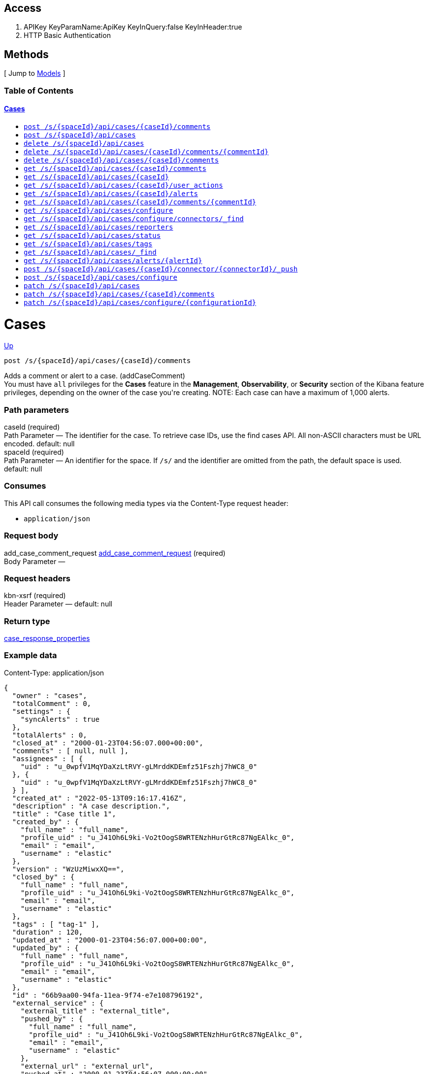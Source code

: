////
This content is generated from the open API specification.
Any modifications made to this file will be overwritten.
////

++++
<div class="openapi">
  <h2>Access</h2>
    <ol>
      <li>APIKey KeyParamName:ApiKey KeyInQuery:false KeyInHeader:true</li>
      <li>HTTP Basic Authentication</li>
    </ol>

  <h2><a name="__Methods">Methods</a></h2>
  [ Jump to <a href="#__Models">Models</a> ]

  <h3>Table of Contents </h3>
  <div class="method-summary"></div>
  <h4><a href="#Cases">Cases</a></h4>
  <ul>
  <li><a href="#addCaseComment"><code><span class="http-method">post</span> /s/{spaceId}/api/cases/{caseId}/comments</code></a></li>
  <li><a href="#createCase"><code><span class="http-method">post</span> /s/{spaceId}/api/cases</code></a></li>
  <li><a href="#deleteCase"><code><span class="http-method">delete</span> /s/{spaceId}/api/cases</code></a></li>
  <li><a href="#deleteCaseComment"><code><span class="http-method">delete</span> /s/{spaceId}/api/cases/{caseId}/comments/{commentId}</code></a></li>
  <li><a href="#deleteCaseComments"><code><span class="http-method">delete</span> /s/{spaceId}/api/cases/{caseId}/comments</code></a></li>
  <li><a href="#getAllCaseComments"><code><span class="http-method">get</span> /s/{spaceId}/api/cases/{caseId}/comments</code></a></li>
  <li><a href="#getCase"><code><span class="http-method">get</span> /s/{spaceId}/api/cases/{caseId}</code></a></li>
  <li><a href="#getCaseActivity"><code><span class="http-method">get</span> /s/{spaceId}/api/cases/{caseId}/user_actions</code></a></li>
  <li><a href="#getCaseAlerts"><code><span class="http-method">get</span> /s/{spaceId}/api/cases/{caseId}/alerts</code></a></li>
  <li><a href="#getCaseComment"><code><span class="http-method">get</span> /s/{spaceId}/api/cases/{caseId}/comments/{commentId}</code></a></li>
  <li><a href="#getCaseConfiguration"><code><span class="http-method">get</span> /s/{spaceId}/api/cases/configure</code></a></li>
  <li><a href="#getCaseConnectors"><code><span class="http-method">get</span> /s/{spaceId}/api/cases/configure/connectors/_find</code></a></li>
  <li><a href="#getCaseReporters"><code><span class="http-method">get</span> /s/{spaceId}/api/cases/reporters</code></a></li>
  <li><a href="#getCaseStatus"><code><span class="http-method">get</span> /s/{spaceId}/api/cases/status</code></a></li>
  <li><a href="#getCaseTags"><code><span class="http-method">get</span> /s/{spaceId}/api/cases/tags</code></a></li>
  <li><a href="#getCases"><code><span class="http-method">get</span> /s/{spaceId}/api/cases/_find</code></a></li>
  <li><a href="#getCasesByAlert"><code><span class="http-method">get</span> /s/{spaceId}/api/cases/alerts/{alertId}</code></a></li>
  <li><a href="#pushCase"><code><span class="http-method">post</span> /s/{spaceId}/api/cases/{caseId}/connector/{connectorId}/_push</code></a></li>
  <li><a href="#setCaseConfiguration"><code><span class="http-method">post</span> /s/{spaceId}/api/cases/configure</code></a></li>
  <li><a href="#updateCase"><code><span class="http-method">patch</span> /s/{spaceId}/api/cases</code></a></li>
  <li><a href="#updateCaseComment"><code><span class="http-method">patch</span> /s/{spaceId}/api/cases/{caseId}/comments</code></a></li>
  <li><a href="#updateCaseConfiguration"><code><span class="http-method">patch</span> /s/{spaceId}/api/cases/configure/{configurationId}</code></a></li>
  </ul>

  <h1><a name="Cases">Cases</a></h1>
  <div class="method"><a name="addCaseComment"/>
    <div class="method-path">
    <a class="up" href="#__Methods">Up</a>
    <pre class="post"><code class="huge"><span class="http-method">post</span> /s/{spaceId}/api/cases/{caseId}/comments</code></pre></div>
    <div class="method-summary">Adds a comment or alert to a case. (<span class="nickname">addCaseComment</span>)</div>
    <div class="method-notes">You must have <code>all</code> privileges for the <strong>Cases</strong> feature in the <strong>Management</strong>, <strong>Observability</strong>, or <strong>Security</strong> section of the Kibana feature privileges, depending on the owner of the case you're creating. NOTE: Each case can have a maximum of 1,000 alerts.</div>

    <h3 class="field-label">Path parameters</h3>
    <div class="field-items">
      <div class="param">caseId (required)</div>

      <div class="param-desc"><span class="param-type">Path Parameter</span> &mdash; The identifier for the case. To retrieve case IDs, use the find cases API. All non-ASCII characters must be URL encoded. default: null </div><div class="param">spaceId (required)</div>

      <div class="param-desc"><span class="param-type">Path Parameter</span> &mdash; An identifier for the space. If <code>/s/</code> and the identifier are omitted from the path, the default space is used. default: null </div>
    </div>  <!-- field-items -->

    <h3 class="field-label">Consumes</h3>
    This API call consumes the following media types via the <span class="header">Content-Type</span> request header:
    <ul>
      <li><code>application/json</code></li>
    </ul>

    <h3 class="field-label">Request body</h3>
    <div class="field-items">
      <div class="param">add_case_comment_request <a href="#add_case_comment_request">add_case_comment_request</a> (required)</div>

      <div class="param-desc"><span class="param-type">Body Parameter</span> &mdash;  </div>

    </div>  <!-- field-items -->

    <h3 class="field-label">Request headers</h3>
    <div class="field-items">
      <div class="param">kbn-xsrf (required)</div>

      <div class="param-desc"><span class="param-type">Header Parameter</span> &mdash;  default: null </div>

    </div>  <!-- field-items -->



    <h3 class="field-label">Return type</h3>
    <div class="return-type">
      <a href="#case_response_properties">case_response_properties</a>
      
    </div>

    <!--Todo: process Response Object and its headers, schema, examples -->

    <h3 class="field-label">Example data</h3>
    <div class="example-data-content-type">Content-Type: application/json</div>
    <pre class="example"><code>{
  "owner" : "cases",
  "totalComment" : 0,
  "settings" : {
    "syncAlerts" : true
  },
  "totalAlerts" : 0,
  "closed_at" : "2000-01-23T04:56:07.000+00:00",
  "comments" : [ null, null ],
  "assignees" : [ {
    "uid" : "u_0wpfV1MqYDaXzLtRVY-gLMrddKDEmfz51Fszhj7hWC8_0"
  }, {
    "uid" : "u_0wpfV1MqYDaXzLtRVY-gLMrddKDEmfz51Fszhj7hWC8_0"
  } ],
  "created_at" : "2022-05-13T09:16:17.416Z",
  "description" : "A case description.",
  "title" : "Case title 1",
  "created_by" : {
    "full_name" : "full_name",
    "profile_uid" : "u_J41Oh6L9ki-Vo2tOogS8WRTENzhHurGtRc87NgEAlkc_0",
    "email" : "email",
    "username" : "elastic"
  },
  "version" : "WzUzMiwxXQ==",
  "closed_by" : {
    "full_name" : "full_name",
    "profile_uid" : "u_J41Oh6L9ki-Vo2tOogS8WRTENzhHurGtRc87NgEAlkc_0",
    "email" : "email",
    "username" : "elastic"
  },
  "tags" : [ "tag-1" ],
  "duration" : 120,
  "updated_at" : "2000-01-23T04:56:07.000+00:00",
  "updated_by" : {
    "full_name" : "full_name",
    "profile_uid" : "u_J41Oh6L9ki-Vo2tOogS8WRTENzhHurGtRc87NgEAlkc_0",
    "email" : "email",
    "username" : "elastic"
  },
  "id" : "66b9aa00-94fa-11ea-9f74-e7e108796192",
  "external_service" : {
    "external_title" : "external_title",
    "pushed_by" : {
      "full_name" : "full_name",
      "profile_uid" : "u_J41Oh6L9ki-Vo2tOogS8WRTENzhHurGtRc87NgEAlkc_0",
      "email" : "email",
      "username" : "elastic"
    },
    "external_url" : "external_url",
    "pushed_at" : "2000-01-23T04:56:07.000+00:00",
    "connector_id" : "connector_id",
    "external_id" : "external_id",
    "connector_name" : "connector_name"
  }
}</code></pre>

    <h3 class="field-label">Produces</h3>
    This API call produces the following media types according to the <span class="header">Accept</span> request header;
    the media type will be conveyed by the <span class="header">Content-Type</span> response header.
    <ul>
      <li><code>application/json</code></li>
    </ul>

    <h3 class="field-label">Responses</h3>
    <h4 class="field-label">200</h4>
    Indicates a successful call.
        <a href="#case_response_properties">case_response_properties</a>
  </div> <!-- method -->
  <hr/>
  <div class="method"><a name="createCase"/>
    <div class="method-path">
    <a class="up" href="#__Methods">Up</a>
    <pre class="post"><code class="huge"><span class="http-method">post</span> /s/{spaceId}/api/cases</code></pre></div>
    <div class="method-summary">Creates a case. (<span class="nickname">createCase</span>)</div>
    <div class="method-notes">You must have <code>all</code> privileges for the <strong>Cases</strong> feature in the <strong>Management</strong>, <strong>Observability</strong>, or <strong>Security</strong> section of the Kibana  feature privileges, depending on the owner of the case you're creating.</div>

    <h3 class="field-label">Path parameters</h3>
    <div class="field-items">
      <div class="param">spaceId (required)</div>

      <div class="param-desc"><span class="param-type">Path Parameter</span> &mdash; An identifier for the space. If <code>/s/</code> and the identifier are omitted from the path, the default space is used. default: null </div>
    </div>  <!-- field-items -->

    <h3 class="field-label">Consumes</h3>
    This API call consumes the following media types via the <span class="header">Content-Type</span> request header:
    <ul>
      <li><code>application/json</code></li>
    </ul>

    <h3 class="field-label">Request body</h3>
    <div class="field-items">
      <div class="param">create_case_request <a href="#create_case_request">create_case_request</a> (required)</div>

      <div class="param-desc"><span class="param-type">Body Parameter</span> &mdash;  </div>

    </div>  <!-- field-items -->

    <h3 class="field-label">Request headers</h3>
    <div class="field-items">
      <div class="param">kbn-xsrf (required)</div>

      <div class="param-desc"><span class="param-type">Header Parameter</span> &mdash;  default: null </div>

    </div>  <!-- field-items -->



    <h3 class="field-label">Return type</h3>
    <div class="return-type">
      <a href="#case_response_properties">case_response_properties</a>
      
    </div>

    <!--Todo: process Response Object and its headers, schema, examples -->

    <h3 class="field-label">Example data</h3>
    <div class="example-data-content-type">Content-Type: application/json</div>
    <pre class="example"><code>{
  "owner" : "cases",
  "totalComment" : 0,
  "settings" : {
    "syncAlerts" : true
  },
  "totalAlerts" : 0,
  "closed_at" : "2000-01-23T04:56:07.000+00:00",
  "comments" : [ null, null ],
  "assignees" : [ {
    "uid" : "u_0wpfV1MqYDaXzLtRVY-gLMrddKDEmfz51Fszhj7hWC8_0"
  }, {
    "uid" : "u_0wpfV1MqYDaXzLtRVY-gLMrddKDEmfz51Fszhj7hWC8_0"
  } ],
  "created_at" : "2022-05-13T09:16:17.416Z",
  "description" : "A case description.",
  "title" : "Case title 1",
  "created_by" : {
    "full_name" : "full_name",
    "profile_uid" : "u_J41Oh6L9ki-Vo2tOogS8WRTENzhHurGtRc87NgEAlkc_0",
    "email" : "email",
    "username" : "elastic"
  },
  "version" : "WzUzMiwxXQ==",
  "closed_by" : {
    "full_name" : "full_name",
    "profile_uid" : "u_J41Oh6L9ki-Vo2tOogS8WRTENzhHurGtRc87NgEAlkc_0",
    "email" : "email",
    "username" : "elastic"
  },
  "tags" : [ "tag-1" ],
  "duration" : 120,
  "updated_at" : "2000-01-23T04:56:07.000+00:00",
  "updated_by" : {
    "full_name" : "full_name",
    "profile_uid" : "u_J41Oh6L9ki-Vo2tOogS8WRTENzhHurGtRc87NgEAlkc_0",
    "email" : "email",
    "username" : "elastic"
  },
  "id" : "66b9aa00-94fa-11ea-9f74-e7e108796192",
  "external_service" : {
    "external_title" : "external_title",
    "pushed_by" : {
      "full_name" : "full_name",
      "profile_uid" : "u_J41Oh6L9ki-Vo2tOogS8WRTENzhHurGtRc87NgEAlkc_0",
      "email" : "email",
      "username" : "elastic"
    },
    "external_url" : "external_url",
    "pushed_at" : "2000-01-23T04:56:07.000+00:00",
    "connector_id" : "connector_id",
    "external_id" : "external_id",
    "connector_name" : "connector_name"
  }
}</code></pre>

    <h3 class="field-label">Produces</h3>
    This API call produces the following media types according to the <span class="header">Accept</span> request header;
    the media type will be conveyed by the <span class="header">Content-Type</span> response header.
    <ul>
      <li><code>application/json</code></li>
    </ul>

    <h3 class="field-label">Responses</h3>
    <h4 class="field-label">200</h4>
    Indicates a successful call.
        <a href="#case_response_properties">case_response_properties</a>
  </div> <!-- method -->
  <hr/>
  <div class="method"><a name="deleteCase"/>
    <div class="method-path">
    <a class="up" href="#__Methods">Up</a>
    <pre class="delete"><code class="huge"><span class="http-method">delete</span> /s/{spaceId}/api/cases</code></pre></div>
    <div class="method-summary">Deletes one or more cases. (<span class="nickname">deleteCase</span>)</div>
    <div class="method-notes">You must have <code>read</code> or <code>all</code> privileges and the <code>delete</code> sub-feature privilege for the <strong>Cases</strong> feature in the <strong>Management</strong>, <strong>Observability</strong>, or <strong>Security</strong> section of the Kibana feature privileges, depending on the owner of the cases you're deleting.</div>

    <h3 class="field-label">Path parameters</h3>
    <div class="field-items">
      <div class="param">spaceId (required)</div>

      <div class="param-desc"><span class="param-type">Path Parameter</span> &mdash; An identifier for the space. If <code>/s/</code> and the identifier are omitted from the path, the default space is used. default: null </div>
    </div>  <!-- field-items -->



    <h3 class="field-label">Request headers</h3>
    <div class="field-items">
      <div class="param">kbn-xsrf (required)</div>

      <div class="param-desc"><span class="param-type">Header Parameter</span> &mdash;  default: null </div>

    </div>  <!-- field-items -->

    <h3 class="field-label">Query parameters</h3>
    <div class="field-items">
      <div class="param">ids (required)</div>

      <div class="param-desc"><span class="param-type">Query Parameter</span> &mdash; The cases that you want to removed. All non-ASCII characters must be URL encoded. default: null </div>
    </div>  <!-- field-items -->



    <!--Todo: process Response Object and its headers, schema, examples -->



    <h3 class="field-label">Responses</h3>
    <h4 class="field-label">204</h4>
    Indicates a successful call.
        <a href="#"></a>
  </div> <!-- method -->
  <hr/>
  <div class="method"><a name="deleteCaseComment"/>
    <div class="method-path">
    <a class="up" href="#__Methods">Up</a>
    <pre class="delete"><code class="huge"><span class="http-method">delete</span> /s/{spaceId}/api/cases/{caseId}/comments/{commentId}</code></pre></div>
    <div class="method-summary">Deletes a comment or alert from a case. (<span class="nickname">deleteCaseComment</span>)</div>
    <div class="method-notes">You must have <code>all</code> privileges for the <strong>Cases</strong> feature in the <strong>Management</strong>, <strong>Observability</strong>, or <strong>Security</strong> section of the Kibana feature privileges, depending on the owner of the cases you're deleting.</div>

    <h3 class="field-label">Path parameters</h3>
    <div class="field-items">
      <div class="param">caseId (required)</div>

      <div class="param-desc"><span class="param-type">Path Parameter</span> &mdash; The identifier for the case. To retrieve case IDs, use the find cases API. All non-ASCII characters must be URL encoded. default: null </div><div class="param">commentId (required)</div>

      <div class="param-desc"><span class="param-type">Path Parameter</span> &mdash; The identifier for the comment. To retrieve comment IDs, use the get case or find cases APIs. default: null </div><div class="param">spaceId (required)</div>

      <div class="param-desc"><span class="param-type">Path Parameter</span> &mdash; An identifier for the space. If <code>/s/</code> and the identifier are omitted from the path, the default space is used. default: null </div>
    </div>  <!-- field-items -->



    <h3 class="field-label">Request headers</h3>
    <div class="field-items">
      <div class="param">kbn-xsrf (required)</div>

      <div class="param-desc"><span class="param-type">Header Parameter</span> &mdash;  default: null </div>

    </div>  <!-- field-items -->




    <!--Todo: process Response Object and its headers, schema, examples -->



    <h3 class="field-label">Responses</h3>
    <h4 class="field-label">204</h4>
    Indicates a successful call.
        <a href="#"></a>
  </div> <!-- method -->
  <hr/>
  <div class="method"><a name="deleteCaseComments"/>
    <div class="method-path">
    <a class="up" href="#__Methods">Up</a>
    <pre class="delete"><code class="huge"><span class="http-method">delete</span> /s/{spaceId}/api/cases/{caseId}/comments</code></pre></div>
    <div class="method-summary">Deletes all comments and alerts from a case. (<span class="nickname">deleteCaseComments</span>)</div>
    <div class="method-notes">You must have <code>all</code> privileges for the <strong>Cases</strong> feature in the <strong>Management</strong>, <strong>Observability</strong>, or <strong>Security</strong> section of the Kibana feature privileges, depending on the owner of the cases you're deleting.</div>

    <h3 class="field-label">Path parameters</h3>
    <div class="field-items">
      <div class="param">caseId (required)</div>

      <div class="param-desc"><span class="param-type">Path Parameter</span> &mdash; The identifier for the case. To retrieve case IDs, use the find cases API. All non-ASCII characters must be URL encoded. default: null </div><div class="param">spaceId (required)</div>

      <div class="param-desc"><span class="param-type">Path Parameter</span> &mdash; An identifier for the space. If <code>/s/</code> and the identifier are omitted from the path, the default space is used. default: null </div>
    </div>  <!-- field-items -->



    <h3 class="field-label">Request headers</h3>
    <div class="field-items">
      <div class="param">kbn-xsrf (required)</div>

      <div class="param-desc"><span class="param-type">Header Parameter</span> &mdash;  default: null </div>

    </div>  <!-- field-items -->




    <!--Todo: process Response Object and its headers, schema, examples -->



    <h3 class="field-label">Responses</h3>
    <h4 class="field-label">204</h4>
    Indicates a successful call.
        <a href="#"></a>
  </div> <!-- method -->
  <hr/>
  <div class="method"><a name="getAllCaseComments"/>
    <div class="method-path">
    <a class="up" href="#__Methods">Up</a>
    <pre class="get"><code class="huge"><span class="http-method">get</span> /s/{spaceId}/api/cases/{caseId}/comments</code></pre></div>
    <div class="method-summary">Retrieves all the comments from a case. (<span class="nickname">getAllCaseComments</span>)</div>
    <div class="method-notes">You must have <code>read</code> privileges for the <strong>Cases</strong> feature in the <strong>Management</strong>, <strong>Observability</strong>, or <strong>Security</strong> section of the Kibana feature privileges, depending on the owner of the cases with the comments you're seeking.</div>

    <h3 class="field-label">Path parameters</h3>
    <div class="field-items">
      <div class="param">caseId (required)</div>

      <div class="param-desc"><span class="param-type">Path Parameter</span> &mdash; The identifier for the case. To retrieve case IDs, use the find cases API. All non-ASCII characters must be URL encoded. default: null </div><div class="param">spaceId (required)</div>

      <div class="param-desc"><span class="param-type">Path Parameter</span> &mdash; An identifier for the space. If <code>/s/</code> and the identifier are omitted from the path, the default space is used. default: null </div>
    </div>  <!-- field-items -->






    <h3 class="field-label">Return type</h3>
    <div class="return-type">
      <a href="#case_response_properties">case_response_properties</a>
      
    </div>

    <!--Todo: process Response Object and its headers, schema, examples -->

    <h3 class="field-label">Example data</h3>
    <div class="example-data-content-type">Content-Type: application/json</div>
    <pre class="example"><code>{
  "owner" : "cases",
  "totalComment" : 0,
  "settings" : {
    "syncAlerts" : true
  },
  "totalAlerts" : 0,
  "closed_at" : "2000-01-23T04:56:07.000+00:00",
  "comments" : [ null, null ],
  "assignees" : [ {
    "uid" : "u_0wpfV1MqYDaXzLtRVY-gLMrddKDEmfz51Fszhj7hWC8_0"
  }, {
    "uid" : "u_0wpfV1MqYDaXzLtRVY-gLMrddKDEmfz51Fszhj7hWC8_0"
  } ],
  "created_at" : "2022-05-13T09:16:17.416Z",
  "description" : "A case description.",
  "title" : "Case title 1",
  "created_by" : {
    "full_name" : "full_name",
    "profile_uid" : "u_J41Oh6L9ki-Vo2tOogS8WRTENzhHurGtRc87NgEAlkc_0",
    "email" : "email",
    "username" : "elastic"
  },
  "version" : "WzUzMiwxXQ==",
  "closed_by" : {
    "full_name" : "full_name",
    "profile_uid" : "u_J41Oh6L9ki-Vo2tOogS8WRTENzhHurGtRc87NgEAlkc_0",
    "email" : "email",
    "username" : "elastic"
  },
  "tags" : [ "tag-1" ],
  "duration" : 120,
  "updated_at" : "2000-01-23T04:56:07.000+00:00",
  "updated_by" : {
    "full_name" : "full_name",
    "profile_uid" : "u_J41Oh6L9ki-Vo2tOogS8WRTENzhHurGtRc87NgEAlkc_0",
    "email" : "email",
    "username" : "elastic"
  },
  "id" : "66b9aa00-94fa-11ea-9f74-e7e108796192",
  "external_service" : {
    "external_title" : "external_title",
    "pushed_by" : {
      "full_name" : "full_name",
      "profile_uid" : "u_J41Oh6L9ki-Vo2tOogS8WRTENzhHurGtRc87NgEAlkc_0",
      "email" : "email",
      "username" : "elastic"
    },
    "external_url" : "external_url",
    "pushed_at" : "2000-01-23T04:56:07.000+00:00",
    "connector_id" : "connector_id",
    "external_id" : "external_id",
    "connector_name" : "connector_name"
  }
}</code></pre>

    <h3 class="field-label">Produces</h3>
    This API call produces the following media types according to the <span class="header">Accept</span> request header;
    the media type will be conveyed by the <span class="header">Content-Type</span> response header.
    <ul>
      <li><code>application/json</code></li>
    </ul>

    <h3 class="field-label">Responses</h3>
    <h4 class="field-label">200</h4>
    Indicates a successful call.
        <a href="#case_response_properties">case_response_properties</a>
  </div> <!-- method -->
  <hr/>
  <div class="method"><a name="getCase"/>
    <div class="method-path">
    <a class="up" href="#__Methods">Up</a>
    <pre class="get"><code class="huge"><span class="http-method">get</span> /s/{spaceId}/api/cases/{caseId}</code></pre></div>
    <div class="method-summary">Retrieves information about a case. (<span class="nickname">getCase</span>)</div>
    <div class="method-notes">You must have <code>read</code> privileges for the <strong>Cases</strong> feature in the <strong>Management</strong>, <strong>Observability</strong>, or <strong>Security</strong> section of the Kibana feature privileges, depending on the owner of the case you're seeking.</div>

    <h3 class="field-label">Path parameters</h3>
    <div class="field-items">
      <div class="param">caseId (required)</div>

      <div class="param-desc"><span class="param-type">Path Parameter</span> &mdash; The identifier for the case. To retrieve case IDs, use the find cases API. All non-ASCII characters must be URL encoded. default: null </div><div class="param">spaceId (required)</div>

      <div class="param-desc"><span class="param-type">Path Parameter</span> &mdash; An identifier for the space. If <code>/s/</code> and the identifier are omitted from the path, the default space is used. default: null </div>
    </div>  <!-- field-items -->




    <h3 class="field-label">Query parameters</h3>
    <div class="field-items">
      <div class="param">includeComments (optional)</div>

      <div class="param-desc"><span class="param-type">Query Parameter</span> &mdash; Determines whether case comments are returned. default: true </div>
    </div>  <!-- field-items -->


    <h3 class="field-label">Return type</h3>
    <div class="return-type">
      <a href="#case_response_properties">case_response_properties</a>
      
    </div>

    <!--Todo: process Response Object and its headers, schema, examples -->

    <h3 class="field-label">Example data</h3>
    <div class="example-data-content-type">Content-Type: application/json</div>
    <pre class="example"><code>{
  "owner" : "cases",
  "totalComment" : 0,
  "settings" : {
    "syncAlerts" : true
  },
  "totalAlerts" : 0,
  "closed_at" : "2000-01-23T04:56:07.000+00:00",
  "comments" : [ null, null ],
  "assignees" : [ {
    "uid" : "u_0wpfV1MqYDaXzLtRVY-gLMrddKDEmfz51Fszhj7hWC8_0"
  }, {
    "uid" : "u_0wpfV1MqYDaXzLtRVY-gLMrddKDEmfz51Fszhj7hWC8_0"
  } ],
  "created_at" : "2022-05-13T09:16:17.416Z",
  "description" : "A case description.",
  "title" : "Case title 1",
  "created_by" : {
    "full_name" : "full_name",
    "profile_uid" : "u_J41Oh6L9ki-Vo2tOogS8WRTENzhHurGtRc87NgEAlkc_0",
    "email" : "email",
    "username" : "elastic"
  },
  "version" : "WzUzMiwxXQ==",
  "closed_by" : {
    "full_name" : "full_name",
    "profile_uid" : "u_J41Oh6L9ki-Vo2tOogS8WRTENzhHurGtRc87NgEAlkc_0",
    "email" : "email",
    "username" : "elastic"
  },
  "tags" : [ "tag-1" ],
  "duration" : 120,
  "updated_at" : "2000-01-23T04:56:07.000+00:00",
  "updated_by" : {
    "full_name" : "full_name",
    "profile_uid" : "u_J41Oh6L9ki-Vo2tOogS8WRTENzhHurGtRc87NgEAlkc_0",
    "email" : "email",
    "username" : "elastic"
  },
  "id" : "66b9aa00-94fa-11ea-9f74-e7e108796192",
  "external_service" : {
    "external_title" : "external_title",
    "pushed_by" : {
      "full_name" : "full_name",
      "profile_uid" : "u_J41Oh6L9ki-Vo2tOogS8WRTENzhHurGtRc87NgEAlkc_0",
      "email" : "email",
      "username" : "elastic"
    },
    "external_url" : "external_url",
    "pushed_at" : "2000-01-23T04:56:07.000+00:00",
    "connector_id" : "connector_id",
    "external_id" : "external_id",
    "connector_name" : "connector_name"
  }
}</code></pre>

    <h3 class="field-label">Produces</h3>
    This API call produces the following media types according to the <span class="header">Accept</span> request header;
    the media type will be conveyed by the <span class="header">Content-Type</span> response header.
    <ul>
      <li><code>application/json</code></li>
    </ul>

    <h3 class="field-label">Responses</h3>
    <h4 class="field-label">200</h4>
    Indicates a successful call.
        <a href="#case_response_properties">case_response_properties</a>
  </div> <!-- method -->
  <hr/>
  <div class="method"><a name="getCaseActivity"/>
    <div class="method-path">
    <a class="up" href="#__Methods">Up</a>
    <pre class="get"><code class="huge"><span class="http-method">get</span> /s/{spaceId}/api/cases/{caseId}/user_actions</code></pre></div>
    <div class="method-summary">Returns all user activity for a case. (<span class="nickname">getCaseActivity</span>)</div>
    <div class="method-notes">You must have <code>read</code> privileges for the <strong>Cases</strong> feature in the <strong>Management</strong>, <strong>Observability</strong>, or <strong>Security</strong> section of the Kibana feature privileges, depending on the owner of the case you're seeking.</div>

    <h3 class="field-label">Path parameters</h3>
    <div class="field-items">
      <div class="param">caseId (required)</div>

      <div class="param-desc"><span class="param-type">Path Parameter</span> &mdash; The identifier for the case. To retrieve case IDs, use the find cases API. All non-ASCII characters must be URL encoded. default: null </div><div class="param">spaceId (required)</div>

      <div class="param-desc"><span class="param-type">Path Parameter</span> &mdash; An identifier for the space. If <code>/s/</code> and the identifier are omitted from the path, the default space is used. default: null </div>
    </div>  <!-- field-items -->






    <h3 class="field-label">Return type</h3>
    <div class="return-type">
      array[<a href="#user_actions_response_properties">user_actions_response_properties</a>]
      
    </div>

    <!--Todo: process Response Object and its headers, schema, examples -->

    <h3 class="field-label">Example data</h3>
    <div class="example-data-content-type">Content-Type: application/json</div>
    <pre class="example"><code>{
  "owner" : "cases",
  "action_id" : "22fd3e30-03b1-11ed-920c-974bfa104448",
  "case_id" : "22df07d0-03b1-11ed-920c-974bfa104448",
  "action" : "create",
  "created_at" : "2022-05-13T09:16:17.416Z",
  "comment_id" : "578608d0-03b1-11ed-920c-974bfa104448",
  "type" : "create_case",
  "created_by" : {
    "full_name" : "full_name",
    "profile_uid" : "u_J41Oh6L9ki-Vo2tOogS8WRTENzhHurGtRc87NgEAlkc_0",
    "email" : "email",
    "username" : "elastic"
  }
}</code></pre>

    <h3 class="field-label">Produces</h3>
    This API call produces the following media types according to the <span class="header">Accept</span> request header;
    the media type will be conveyed by the <span class="header">Content-Type</span> response header.
    <ul>
      <li><code>application/json</code></li>
    </ul>

    <h3 class="field-label">Responses</h3>
    <h4 class="field-label">200</h4>
    Indicates a successful call.
        
  </div> <!-- method -->
  <hr/>
  <div class="method"><a name="getCaseAlerts"/>
    <div class="method-path">
    <a class="up" href="#__Methods">Up</a>
    <pre class="get"><code class="huge"><span class="http-method">get</span> /s/{spaceId}/api/cases/{caseId}/alerts</code></pre></div>
    <div class="method-summary">Gets all alerts attached to a case. (<span class="nickname">getCaseAlerts</span>)</div>
    <div class="method-notes">You must have <code>read</code> privileges for the <strong>Cases</strong> feature in the <strong>Management</strong>, <strong>Observability</strong>, or <strong>Security</strong> section of the Kibana feature privileges, depending on the owner of the cases you're seeking.</div>

    <h3 class="field-label">Path parameters</h3>
    <div class="field-items">
      <div class="param">caseId (required)</div>

      <div class="param-desc"><span class="param-type">Path Parameter</span> &mdash; The identifier for the case. To retrieve case IDs, use the find cases API. All non-ASCII characters must be URL encoded. default: null </div><div class="param">spaceId (required)</div>

      <div class="param-desc"><span class="param-type">Path Parameter</span> &mdash; An identifier for the space. If <code>/s/</code> and the identifier are omitted from the path, the default space is used. default: null </div>
    </div>  <!-- field-items -->






    <h3 class="field-label">Return type</h3>
    <div class="return-type">
      array[<a href="#alert_response_properties">alert_response_properties</a>]
      
    </div>

    <!--Todo: process Response Object and its headers, schema, examples -->

    <h3 class="field-label">Example data</h3>
    <div class="example-data-content-type">Content-Type: application/json</div>
    <pre class="example"><code>{
  "index" : "index",
  "id" : "id",
  "attached_at" : "2000-01-23T04:56:07.000+00:00"
}</code></pre>

    <h3 class="field-label">Produces</h3>
    This API call produces the following media types according to the <span class="header">Accept</span> request header;
    the media type will be conveyed by the <span class="header">Content-Type</span> response header.
    <ul>
      <li><code>application/json</code></li>
    </ul>

    <h3 class="field-label">Responses</h3>
    <h4 class="field-label">200</h4>
    Indicates a successful call.
        
  </div> <!-- method -->
  <hr/>
  <div class="method"><a name="getCaseComment"/>
    <div class="method-path">
    <a class="up" href="#__Methods">Up</a>
    <pre class="get"><code class="huge"><span class="http-method">get</span> /s/{spaceId}/api/cases/{caseId}/comments/{commentId}</code></pre></div>
    <div class="method-summary">Retrieves a comment from a case. (<span class="nickname">getCaseComment</span>)</div>
    <div class="method-notes">You must have <code>read</code> privileges for the <strong>Cases</strong> feature in the <strong>Management</strong>, <strong>Observability</strong>, or <strong>Security</strong> section of the Kibana feature privileges, depending on the owner of the cases with the comments you're seeking.</div>

    <h3 class="field-label">Path parameters</h3>
    <div class="field-items">
      <div class="param">caseId (required)</div>

      <div class="param-desc"><span class="param-type">Path Parameter</span> &mdash; The identifier for the case. To retrieve case IDs, use the find cases API. All non-ASCII characters must be URL encoded. default: null </div><div class="param">commentId (required)</div>

      <div class="param-desc"><span class="param-type">Path Parameter</span> &mdash; The identifier for the comment. To retrieve comment IDs, use the get case or find cases APIs. default: null </div><div class="param">spaceId (required)</div>

      <div class="param-desc"><span class="param-type">Path Parameter</span> &mdash; An identifier for the space. If <code>/s/</code> and the identifier are omitted from the path, the default space is used. default: null </div>
    </div>  <!-- field-items -->






    <h3 class="field-label">Return type</h3>
    <div class="return-type">
      <a href="#getCaseComment_200_response">getCaseComment_200_response</a>
      
    </div>

    <!--Todo: process Response Object and its headers, schema, examples -->

    <h3 class="field-label">Example data</h3>
    <div class="example-data-content-type">Content-Type: application/json</div>
    <pre class="example"><code>null</code></pre>

    <h3 class="field-label">Produces</h3>
    This API call produces the following media types according to the <span class="header">Accept</span> request header;
    the media type will be conveyed by the <span class="header">Content-Type</span> response header.
    <ul>
      <li><code>application/json</code></li>
    </ul>

    <h3 class="field-label">Responses</h3>
    <h4 class="field-label">200</h4>
    Indicates a successful call.
        <a href="#getCaseComment_200_response">getCaseComment_200_response</a>
  </div> <!-- method -->
  <hr/>
  <div class="method"><a name="getCaseConfiguration"/>
    <div class="method-path">
    <a class="up" href="#__Methods">Up</a>
    <pre class="get"><code class="huge"><span class="http-method">get</span> /s/{spaceId}/api/cases/configure</code></pre></div>
    <div class="method-summary">Retrieves external connection details, such as the closure type and default connector for cases. (<span class="nickname">getCaseConfiguration</span>)</div>
    <div class="method-notes">You must have <code>read</code> privileges for the <strong>Cases</strong> feature in the <strong>Management</strong>, <strong>Observability</strong>, or <strong>Security</strong> section of the Kibana feature privileges, depending on the owner of the case configuration.</div>

    <h3 class="field-label">Path parameters</h3>
    <div class="field-items">
      <div class="param">spaceId (required)</div>

      <div class="param-desc"><span class="param-type">Path Parameter</span> &mdash; An identifier for the space. If <code>/s/</code> and the identifier are omitted from the path, the default space is used. default: null </div>
    </div>  <!-- field-items -->




    <h3 class="field-label">Query parameters</h3>
    <div class="field-items">
      <div class="param">owner (optional)</div>

      <div class="param-desc"><span class="param-type">Query Parameter</span> &mdash; A filter to limit the response to a specific set of applications. If this parameter is omitted, the response contains information about all the cases that the user has access to read. default: null </div>
    </div>  <!-- field-items -->


    <h3 class="field-label">Return type</h3>
    <div class="return-type">
      array[<a href="#getCaseConfiguration_200_response_inner">getCaseConfiguration_200_response_inner</a>]
      
    </div>

    <!--Todo: process Response Object and its headers, schema, examples -->

    <h3 class="field-label">Example data</h3>
    <div class="example-data-content-type">Content-Type: application/json</div>
    <pre class="example"><code>{
  "closure_type" : "close-by-user",
  "owner" : "cases",
  "mappings" : [ {
    "action_type" : "overwrite",
    "source" : "title",
    "target" : "summary"
  }, {
    "action_type" : "overwrite",
    "source" : "title",
    "target" : "summary"
  } ],
  "connector" : {
    "name" : "none",
    "id" : "none",
    "fields" : "{}",
    "type" : ".none"
  },
  "updated_at" : "2022-06-01T19:58:48.169Z",
  "updated_by" : {
    "full_name" : "full_name",
    "profile_uid" : "u_J41Oh6L9ki-Vo2tOogS8WRTENzhHurGtRc87NgEAlkc_0",
    "email" : "email",
    "username" : "elastic"
  },
  "created_at" : "2022-06-01T17:07:17.767Z",
  "id" : "4a97a440-e1cd-11ec-be9b-9b1838238ee6",
  "error" : "error",
  "created_by" : {
    "full_name" : "full_name",
    "profile_uid" : "u_J41Oh6L9ki-Vo2tOogS8WRTENzhHurGtRc87NgEAlkc_0",
    "email" : "email",
    "username" : "elastic"
  },
  "version" : "WzIwNzMsMV0="
}</code></pre>

    <h3 class="field-label">Produces</h3>
    This API call produces the following media types according to the <span class="header">Accept</span> request header;
    the media type will be conveyed by the <span class="header">Content-Type</span> response header.
    <ul>
      <li><code>application/json</code></li>
    </ul>

    <h3 class="field-label">Responses</h3>
    <h4 class="field-label">200</h4>
    Indicates a successful call.
        
  </div> <!-- method -->
  <hr/>
  <div class="method"><a name="getCaseConnectors"/>
    <div class="method-path">
    <a class="up" href="#__Methods">Up</a>
    <pre class="get"><code class="huge"><span class="http-method">get</span> /s/{spaceId}/api/cases/configure/connectors/_find</code></pre></div>
    <div class="method-summary">Retrieves information about connectors. (<span class="nickname">getCaseConnectors</span>)</div>
    <div class="method-notes">In particular, only the connectors that are supported for use in cases are returned. You must have <code>read</code> privileges for the <strong>Actions and Connectors</strong> feature in the <strong>Management</strong> section of the Kibana feature privileges.</div>

    <h3 class="field-label">Path parameters</h3>
    <div class="field-items">
      <div class="param">spaceId (required)</div>

      <div class="param-desc"><span class="param-type">Path Parameter</span> &mdash; An identifier for the space. If <code>/s/</code> and the identifier are omitted from the path, the default space is used. default: null </div>
    </div>  <!-- field-items -->






    <h3 class="field-label">Return type</h3>
    <div class="return-type">
      array[<a href="#getCaseConnectors_200_response_inner">getCaseConnectors_200_response_inner</a>]
      
    </div>

    <!--Todo: process Response Object and its headers, schema, examples -->

    <h3 class="field-label">Example data</h3>
    <div class="example-data-content-type">Content-Type: application/json</div>
    <pre class="example"><code>{
  "isPreconfigured" : true,
  "isDeprecated" : true,
  "actionTypeId" : ".none",
  "referencedByCount" : 0,
  "name" : "name",
  "id" : "id",
  "config" : {
    "projectKey" : "projectKey",
    "apiUrl" : "apiUrl"
  },
  "isMissingSecrets" : true
}</code></pre>

    <h3 class="field-label">Produces</h3>
    This API call produces the following media types according to the <span class="header">Accept</span> request header;
    the media type will be conveyed by the <span class="header">Content-Type</span> response header.
    <ul>
      <li><code>application/json</code></li>
    </ul>

    <h3 class="field-label">Responses</h3>
    <h4 class="field-label">200</h4>
    Indicates a successful call.
        
  </div> <!-- method -->
  <hr/>
  <div class="method"><a name="getCaseReporters"/>
    <div class="method-path">
    <a class="up" href="#__Methods">Up</a>
    <pre class="get"><code class="huge"><span class="http-method">get</span> /s/{spaceId}/api/cases/reporters</code></pre></div>
    <div class="method-summary">Returns information about the users who opened cases. (<span class="nickname">getCaseReporters</span>)</div>
    <div class="method-notes">You must have read privileges for the <strong>Cases</strong> feature in the <strong>Management</strong>, <strong>Observability</strong>, or <strong>Security</strong> section of the Kibana feature privileges, depending on the owner of the cases. The API returns information about the users as they existed at the time of the case creation, including their name, full name, and email address. If any of those details change thereafter or if a user is deleted, the information returned by this API is unchanged.</div>

    <h3 class="field-label">Path parameters</h3>
    <div class="field-items">
      <div class="param">spaceId (required)</div>

      <div class="param-desc"><span class="param-type">Path Parameter</span> &mdash; An identifier for the space. If <code>/s/</code> and the identifier are omitted from the path, the default space is used. default: null </div>
    </div>  <!-- field-items -->




    <h3 class="field-label">Query parameters</h3>
    <div class="field-items">
      <div class="param">owner (optional)</div>

      <div class="param-desc"><span class="param-type">Query Parameter</span> &mdash; A filter to limit the response to a specific set of applications. If this parameter is omitted, the response contains information about all the cases that the user has access to read. default: null </div>
    </div>  <!-- field-items -->


    <h3 class="field-label">Return type</h3>
    <div class="return-type">
      array[<a href="#getCaseConfiguration_200_response_inner_created_by">getCaseConfiguration_200_response_inner_created_by</a>]
      
    </div>

    <!--Todo: process Response Object and its headers, schema, examples -->

    <h3 class="field-label">Example data</h3>
    <div class="example-data-content-type">Content-Type: application/json</div>
    <pre class="example"><code>{
  "full_name" : "full_name",
  "profile_uid" : "u_J41Oh6L9ki-Vo2tOogS8WRTENzhHurGtRc87NgEAlkc_0",
  "email" : "email",
  "username" : "elastic"
}</code></pre>

    <h3 class="field-label">Produces</h3>
    This API call produces the following media types according to the <span class="header">Accept</span> request header;
    the media type will be conveyed by the <span class="header">Content-Type</span> response header.
    <ul>
      <li><code>application/json</code></li>
    </ul>

    <h3 class="field-label">Responses</h3>
    <h4 class="field-label">200</h4>
    Indicates a successful call.
        
  </div> <!-- method -->
  <hr/>
  <div class="method"><a name="getCaseStatus"/>
    <div class="method-path">
    <a class="up" href="#__Methods">Up</a>
    <pre class="get"><code class="huge"><span class="http-method">get</span> /s/{spaceId}/api/cases/status</code></pre></div>
    <div class="method-summary">Returns the number of cases that are open, closed, and in progress. (<span class="nickname">getCaseStatus</span>)</div>
    <div class="method-notes">You must have <code>read</code> privileges for the <strong>Cases</strong> feature in the <strong>Management</strong>, <strong>Observability</strong>, or <strong>Security</strong> section of the Kibana feature privileges, depending on the owner of the cases you're seeking.</div>

    <h3 class="field-label">Path parameters</h3>
    <div class="field-items">
      <div class="param">spaceId (required)</div>

      <div class="param-desc"><span class="param-type">Path Parameter</span> &mdash; An identifier for the space. If <code>/s/</code> and the identifier are omitted from the path, the default space is used. default: null </div>
    </div>  <!-- field-items -->




    <h3 class="field-label">Query parameters</h3>
    <div class="field-items">
      <div class="param">owner (optional)</div>

      <div class="param-desc"><span class="param-type">Query Parameter</span> &mdash; A filter to limit the response to a specific set of applications. If this parameter is omitted, the response contains information about all the cases that the user has access to read. default: null </div>
    </div>  <!-- field-items -->


    <h3 class="field-label">Return type</h3>
    <div class="return-type">
      <a href="#getCaseStatus_200_response">getCaseStatus_200_response</a>
      
    </div>

    <!--Todo: process Response Object and its headers, schema, examples -->

    <h3 class="field-label">Example data</h3>
    <div class="example-data-content-type">Content-Type: application/json</div>
    <pre class="example"><code>{
  "count_in_progress_cases" : 6,
  "count_open_cases" : 1,
  "count_closed_cases" : 0
}</code></pre>

    <h3 class="field-label">Produces</h3>
    This API call produces the following media types according to the <span class="header">Accept</span> request header;
    the media type will be conveyed by the <span class="header">Content-Type</span> response header.
    <ul>
      <li><code>application/json</code></li>
    </ul>

    <h3 class="field-label">Responses</h3>
    <h4 class="field-label">200</h4>
    Indicates a successful call.
        <a href="#getCaseStatus_200_response">getCaseStatus_200_response</a>
  </div> <!-- method -->
  <hr/>
  <div class="method"><a name="getCaseTags"/>
    <div class="method-path">
    <a class="up" href="#__Methods">Up</a>
    <pre class="get"><code class="huge"><span class="http-method">get</span> /s/{spaceId}/api/cases/tags</code></pre></div>
    <div class="method-summary">Aggregates and returns a list of case tags. (<span class="nickname">getCaseTags</span>)</div>
    <div class="method-notes">You must have read privileges for the <strong>Cases</strong> feature in the <strong>Management</strong>, <strong>Observability</strong>, or <strong>Security</strong> section of the Kibana feature privileges, depending on the owner of the cases you're seeking.</div>

    <h3 class="field-label">Path parameters</h3>
    <div class="field-items">
      <div class="param">spaceId (required)</div>

      <div class="param-desc"><span class="param-type">Path Parameter</span> &mdash; An identifier for the space. If <code>/s/</code> and the identifier are omitted from the path, the default space is used. default: null </div>
    </div>  <!-- field-items -->




    <h3 class="field-label">Query parameters</h3>
    <div class="field-items">
      <div class="param">owner (optional)</div>

      <div class="param-desc"><span class="param-type">Query Parameter</span> &mdash; A filter to limit the retrieved case statistics to a specific set of applications. If this parameter is omitted, the response contains tags from all cases that the user has access to read. default: null </div>
    </div>  <!-- field-items -->


    <h3 class="field-label">Return type</h3>
    <div class="return-type">
      
      array[String]
    </div>

    <!--Todo: process Response Object and its headers, schema, examples -->

    <h3 class="field-label">Example data</h3>
    <div class="example-data-content-type">Content-Type: application/json</div>
    <pre class="example"><code>""</code></pre>

    <h3 class="field-label">Produces</h3>
    This API call produces the following media types according to the <span class="header">Accept</span> request header;
    the media type will be conveyed by the <span class="header">Content-Type</span> response header.
    <ul>
      <li><code>application/json</code></li>
    </ul>

    <h3 class="field-label">Responses</h3>
    <h4 class="field-label">200</h4>
    Indicates a successful call.
        
  </div> <!-- method -->
  <hr/>
  <div class="method"><a name="getCases"/>
    <div class="method-path">
    <a class="up" href="#__Methods">Up</a>
    <pre class="get"><code class="huge"><span class="http-method">get</span> /s/{spaceId}/api/cases/_find</code></pre></div>
    <div class="method-summary">Retrieves a paginated subset of cases. (<span class="nickname">getCases</span>)</div>
    <div class="method-notes">You must have <code>read</code> privileges for the <strong>Cases</strong> feature in the <strong>Management</strong>, <strong>Observability</strong>, or <strong>Security</strong> section of the Kibana feature privileges, depending on the owner of the cases you're seeking.</div>

    <h3 class="field-label">Path parameters</h3>
    <div class="field-items">
      <div class="param">spaceId (required)</div>

      <div class="param-desc"><span class="param-type">Path Parameter</span> &mdash; An identifier for the space. If <code>/s/</code> and the identifier are omitted from the path, the default space is used. default: null </div>
    </div>  <!-- field-items -->




    <h3 class="field-label">Query parameters</h3>
    <div class="field-items">
      <div class="param">assignees (optional)</div>

      <div class="param-desc"><span class="param-type">Query Parameter</span> &mdash; Filters the returned cases by assignees. Valid values are <code>none</code> or unique identifiers for the user profiles. These identifiers can be found by using the suggest user profile API. default: null </div><div class="param">defaultSearchOperator (optional)</div>

      <div class="param-desc"><span class="param-type">Query Parameter</span> &mdash; The default operator to use for the simple_query_string. default: OR </div><div class="param">fields (optional)</div>

      <div class="param-desc"><span class="param-type">Query Parameter</span> &mdash; The fields in the entity to return in the response. default: null </div><div class="param">from (optional)</div>

      <div class="param-desc"><span class="param-type">Query Parameter</span> &mdash; [preview] Returns only cases that were created after a specific date. The date must be specified as a KQL data range or date match expression. This functionality is in technical preview and may be changed or removed in a future release. Elastic will apply best effort to fix any issues, but features in technical preview are not subject to the support SLA of official GA features. default: null </div><div class="param">owner (optional)</div>

      <div class="param-desc"><span class="param-type">Query Parameter</span> &mdash; A filter to limit the response to a specific set of applications. If this parameter is omitted, the response contains information about all the cases that the user has access to read. default: null </div><div class="param">page (optional)</div>

      <div class="param-desc"><span class="param-type">Query Parameter</span> &mdash; The page number to return. default: 1 </div><div class="param">perPage (optional)</div>

      <div class="param-desc"><span class="param-type">Query Parameter</span> &mdash; The number of rules to return per page. default: 20 </div><div class="param">reporters (optional)</div>

      <div class="param-desc"><span class="param-type">Query Parameter</span> &mdash; Filters the returned cases by the user name of the reporter. default: null </div><div class="param">search (optional)</div>

      <div class="param-desc"><span class="param-type">Query Parameter</span> &mdash; An Elasticsearch simple_query_string query that filters the objects in the response. default: null </div><div class="param">searchFields (optional)</div>

      <div class="param-desc"><span class="param-type">Query Parameter</span> &mdash; The fields to perform the simple_query_string parsed query against. default: null </div><div class="param">severity (optional)</div>

      <div class="param-desc"><span class="param-type">Query Parameter</span> &mdash; The severity of the case. default: null </div><div class="param">sortField (optional)</div>

      <div class="param-desc"><span class="param-type">Query Parameter</span> &mdash; Determines which field is used to sort the results. default: createdAt </div><div class="param">sortOrder (optional)</div>

      <div class="param-desc"><span class="param-type">Query Parameter</span> &mdash; Determines the sort order. default: desc </div><div class="param">status (optional)</div>

      <div class="param-desc"><span class="param-type">Query Parameter</span> &mdash; Filters the returned cases by state. default: null </div><div class="param">tags (optional)</div>

      <div class="param-desc"><span class="param-type">Query Parameter</span> &mdash; Filters the returned cases by tags. default: null </div><div class="param">to (optional)</div>

      <div class="param-desc"><span class="param-type">Query Parameter</span> &mdash; [preview] Returns only cases that were created before a specific date. The date must be specified as a KQL data range or date match expression. This functionality is in technical preview and may be changed or removed in a future release. Elastic will apply best effort to fix any issues, but features in technical preview are not subject to the support SLA of official GA features. default: null </div>
    </div>  <!-- field-items -->


    <h3 class="field-label">Return type</h3>
    <div class="return-type">
      <a href="#getCases_200_response">getCases_200_response</a>
      
    </div>

    <!--Todo: process Response Object and its headers, schema, examples -->

    <h3 class="field-label">Example data</h3>
    <div class="example-data-content-type">Content-Type: application/json</div>
    <pre class="example"><code>{
  "count_in_progress_cases" : 6,
  "per_page" : 5,
  "total" : 2,
  "cases" : [ {
    "owner" : "cases",
    "totalComment" : 0,
    "settings" : {
      "syncAlerts" : true
    },
    "totalAlerts" : 0,
    "closed_at" : "2000-01-23T04:56:07.000+00:00",
    "comments" : [ null, null ],
    "assignees" : [ {
      "uid" : "u_0wpfV1MqYDaXzLtRVY-gLMrddKDEmfz51Fszhj7hWC8_0"
    }, {
      "uid" : "u_0wpfV1MqYDaXzLtRVY-gLMrddKDEmfz51Fszhj7hWC8_0"
    } ],
    "created_at" : "2022-05-13T09:16:17.416Z",
    "description" : "A case description.",
    "title" : "Case title 1",
    "created_by" : {
      "full_name" : "full_name",
      "profile_uid" : "u_J41Oh6L9ki-Vo2tOogS8WRTENzhHurGtRc87NgEAlkc_0",
      "email" : "email",
      "username" : "elastic"
    },
    "version" : "WzUzMiwxXQ==",
    "closed_by" : {
      "full_name" : "full_name",
      "profile_uid" : "u_J41Oh6L9ki-Vo2tOogS8WRTENzhHurGtRc87NgEAlkc_0",
      "email" : "email",
      "username" : "elastic"
    },
    "tags" : [ "tag-1" ],
    "duration" : 120,
    "updated_at" : "2000-01-23T04:56:07.000+00:00",
    "updated_by" : {
      "full_name" : "full_name",
      "profile_uid" : "u_J41Oh6L9ki-Vo2tOogS8WRTENzhHurGtRc87NgEAlkc_0",
      "email" : "email",
      "username" : "elastic"
    },
    "id" : "66b9aa00-94fa-11ea-9f74-e7e108796192",
    "external_service" : {
      "external_title" : "external_title",
      "pushed_by" : {
        "full_name" : "full_name",
        "profile_uid" : "u_J41Oh6L9ki-Vo2tOogS8WRTENzhHurGtRc87NgEAlkc_0",
        "email" : "email",
        "username" : "elastic"
      },
      "external_url" : "external_url",
      "pushed_at" : "2000-01-23T04:56:07.000+00:00",
      "connector_id" : "connector_id",
      "external_id" : "external_id",
      "connector_name" : "connector_name"
    }
  }, {
    "owner" : "cases",
    "totalComment" : 0,
    "settings" : {
      "syncAlerts" : true
    },
    "totalAlerts" : 0,
    "closed_at" : "2000-01-23T04:56:07.000+00:00",
    "comments" : [ null, null ],
    "assignees" : [ {
      "uid" : "u_0wpfV1MqYDaXzLtRVY-gLMrddKDEmfz51Fszhj7hWC8_0"
    }, {
      "uid" : "u_0wpfV1MqYDaXzLtRVY-gLMrddKDEmfz51Fszhj7hWC8_0"
    } ],
    "created_at" : "2022-05-13T09:16:17.416Z",
    "description" : "A case description.",
    "title" : "Case title 1",
    "created_by" : {
      "full_name" : "full_name",
      "profile_uid" : "u_J41Oh6L9ki-Vo2tOogS8WRTENzhHurGtRc87NgEAlkc_0",
      "email" : "email",
      "username" : "elastic"
    },
    "version" : "WzUzMiwxXQ==",
    "closed_by" : {
      "full_name" : "full_name",
      "profile_uid" : "u_J41Oh6L9ki-Vo2tOogS8WRTENzhHurGtRc87NgEAlkc_0",
      "email" : "email",
      "username" : "elastic"
    },
    "tags" : [ "tag-1" ],
    "duration" : 120,
    "updated_at" : "2000-01-23T04:56:07.000+00:00",
    "updated_by" : {
      "full_name" : "full_name",
      "profile_uid" : "u_J41Oh6L9ki-Vo2tOogS8WRTENzhHurGtRc87NgEAlkc_0",
      "email" : "email",
      "username" : "elastic"
    },
    "id" : "66b9aa00-94fa-11ea-9f74-e7e108796192",
    "external_service" : {
      "external_title" : "external_title",
      "pushed_by" : {
        "full_name" : "full_name",
        "profile_uid" : "u_J41Oh6L9ki-Vo2tOogS8WRTENzhHurGtRc87NgEAlkc_0",
        "email" : "email",
        "username" : "elastic"
      },
      "external_url" : "external_url",
      "pushed_at" : "2000-01-23T04:56:07.000+00:00",
      "connector_id" : "connector_id",
      "external_id" : "external_id",
      "connector_name" : "connector_name"
    }
  } ],
  "count_open_cases" : 1,
  "count_closed_cases" : 0,
  "page" : 5
}</code></pre>

    <h3 class="field-label">Produces</h3>
    This API call produces the following media types according to the <span class="header">Accept</span> request header;
    the media type will be conveyed by the <span class="header">Content-Type</span> response header.
    <ul>
      <li><code>application/json</code></li>
    </ul>

    <h3 class="field-label">Responses</h3>
    <h4 class="field-label">200</h4>
    Indicates a successful call.
        <a href="#getCases_200_response">getCases_200_response</a>
  </div> <!-- method -->
  <hr/>
  <div class="method"><a name="getCasesByAlert"/>
    <div class="method-path">
    <a class="up" href="#__Methods">Up</a>
    <pre class="get"><code class="huge"><span class="http-method">get</span> /s/{spaceId}/api/cases/alerts/{alertId}</code></pre></div>
    <div class="method-summary">Returns the cases associated with a specific alert. (<span class="nickname">getCasesByAlert</span>)</div>
    <div class="method-notes">You must have <code>read</code> privileges for the <strong>Cases</strong> feature in the <strong>Management</strong>, <strong>Observability</strong>, or <strong>Security</strong> section of the Kibana feature privileges, depending on the owner of the cases you're seeking.</div>

    <h3 class="field-label">Path parameters</h3>
    <div class="field-items">
      <div class="param">alertId (required)</div>

      <div class="param-desc"><span class="param-type">Path Parameter</span> &mdash; An identifier for the alert. default: null </div><div class="param">spaceId (required)</div>

      <div class="param-desc"><span class="param-type">Path Parameter</span> &mdash; An identifier for the space. If <code>/s/</code> and the identifier are omitted from the path, the default space is used. default: null </div>
    </div>  <!-- field-items -->




    <h3 class="field-label">Query parameters</h3>
    <div class="field-items">
      <div class="param">owner (optional)</div>

      <div class="param-desc"><span class="param-type">Query Parameter</span> &mdash; A filter to limit the response to a specific set of applications. If this parameter is omitted, the response contains information about all the cases that the user has access to read. default: null </div>
    </div>  <!-- field-items -->


    <h3 class="field-label">Return type</h3>
    <div class="return-type">
      array[<a href="#getCasesByAlert_200_response_inner">getCasesByAlert_200_response_inner</a>]
      
    </div>

    <!--Todo: process Response Object and its headers, schema, examples -->

    <h3 class="field-label">Example data</h3>
    <div class="example-data-content-type">Content-Type: application/json</div>
    <pre class="example"><code>[ {
  "id" : "06116b80-e1c3-11ec-be9b-9b1838238ee6",
  "title" : "security_case"
} ]</code></pre>

    <h3 class="field-label">Produces</h3>
    This API call produces the following media types according to the <span class="header">Accept</span> request header;
    the media type will be conveyed by the <span class="header">Content-Type</span> response header.
    <ul>
      <li><code>application/json</code></li>
    </ul>

    <h3 class="field-label">Responses</h3>
    <h4 class="field-label">200</h4>
    Indicates a successful call.
        
  </div> <!-- method -->
  <hr/>
  <div class="method"><a name="pushCase"/>
    <div class="method-path">
    <a class="up" href="#__Methods">Up</a>
    <pre class="post"><code class="huge"><span class="http-method">post</span> /s/{spaceId}/api/cases/{caseId}/connector/{connectorId}/_push</code></pre></div>
    <div class="method-summary">Pushes a case to an external service. (<span class="nickname">pushCase</span>)</div>
    <div class="method-notes">You must have <code>all</code> privileges for the <strong>Actions and Connectors</strong> feature in the <strong>Management</strong> section of the Kibana feature privileges. You must also have <code>all</code> privileges for the <strong>Cases</strong> feature in the <strong>Management</strong>, <strong>Observability</strong>, or <strong>Security</strong> section of the Kibana feature privileges, depending on the owner of the case you're pushing.</div>

    <h3 class="field-label">Path parameters</h3>
    <div class="field-items">
      <div class="param">caseId (required)</div>

      <div class="param-desc"><span class="param-type">Path Parameter</span> &mdash; The identifier for the case. To retrieve case IDs, use the find cases API. All non-ASCII characters must be URL encoded. default: null </div><div class="param">connectorId (required)</div>

      <div class="param-desc"><span class="param-type">Path Parameter</span> &mdash; An identifier for the connector. To retrieve connector IDs, use the find connectors API. default: null </div><div class="param">spaceId (required)</div>

      <div class="param-desc"><span class="param-type">Path Parameter</span> &mdash; An identifier for the space. If <code>/s/</code> and the identifier are omitted from the path, the default space is used. default: null </div>
    </div>  <!-- field-items -->

    <h3 class="field-label">Consumes</h3>
    This API call consumes the following media types via the <span class="header">Content-Type</span> request header:
    <ul>
      <li><code>application/json</code></li>
    </ul>

    <h3 class="field-label">Request body</h3>
    <div class="field-items">
      <div class="param">body <a href="#object">object</a> (optional)</div>

      <div class="param-desc"><span class="param-type">Body Parameter</span> &mdash;  </div>

    </div>  <!-- field-items -->

    <h3 class="field-label">Request headers</h3>
    <div class="field-items">
      <div class="param">kbn-xsrf (required)</div>

      <div class="param-desc"><span class="param-type">Header Parameter</span> &mdash;  default: null </div>

    </div>  <!-- field-items -->



    <h3 class="field-label">Return type</h3>
    <div class="return-type">
      <a href="#case_response_properties">case_response_properties</a>
      
    </div>

    <!--Todo: process Response Object and its headers, schema, examples -->

    <h3 class="field-label">Example data</h3>
    <div class="example-data-content-type">Content-Type: application/json</div>
    <pre class="example"><code>{
  "owner" : "cases",
  "totalComment" : 0,
  "settings" : {
    "syncAlerts" : true
  },
  "totalAlerts" : 0,
  "closed_at" : "2000-01-23T04:56:07.000+00:00",
  "comments" : [ null, null ],
  "assignees" : [ {
    "uid" : "u_0wpfV1MqYDaXzLtRVY-gLMrddKDEmfz51Fszhj7hWC8_0"
  }, {
    "uid" : "u_0wpfV1MqYDaXzLtRVY-gLMrddKDEmfz51Fszhj7hWC8_0"
  } ],
  "created_at" : "2022-05-13T09:16:17.416Z",
  "description" : "A case description.",
  "title" : "Case title 1",
  "created_by" : {
    "full_name" : "full_name",
    "profile_uid" : "u_J41Oh6L9ki-Vo2tOogS8WRTENzhHurGtRc87NgEAlkc_0",
    "email" : "email",
    "username" : "elastic"
  },
  "version" : "WzUzMiwxXQ==",
  "closed_by" : {
    "full_name" : "full_name",
    "profile_uid" : "u_J41Oh6L9ki-Vo2tOogS8WRTENzhHurGtRc87NgEAlkc_0",
    "email" : "email",
    "username" : "elastic"
  },
  "tags" : [ "tag-1" ],
  "duration" : 120,
  "updated_at" : "2000-01-23T04:56:07.000+00:00",
  "updated_by" : {
    "full_name" : "full_name",
    "profile_uid" : "u_J41Oh6L9ki-Vo2tOogS8WRTENzhHurGtRc87NgEAlkc_0",
    "email" : "email",
    "username" : "elastic"
  },
  "id" : "66b9aa00-94fa-11ea-9f74-e7e108796192",
  "external_service" : {
    "external_title" : "external_title",
    "pushed_by" : {
      "full_name" : "full_name",
      "profile_uid" : "u_J41Oh6L9ki-Vo2tOogS8WRTENzhHurGtRc87NgEAlkc_0",
      "email" : "email",
      "username" : "elastic"
    },
    "external_url" : "external_url",
    "pushed_at" : "2000-01-23T04:56:07.000+00:00",
    "connector_id" : "connector_id",
    "external_id" : "external_id",
    "connector_name" : "connector_name"
  }
}</code></pre>

    <h3 class="field-label">Produces</h3>
    This API call produces the following media types according to the <span class="header">Accept</span> request header;
    the media type will be conveyed by the <span class="header">Content-Type</span> response header.
    <ul>
      <li><code>application/json</code></li>
    </ul>

    <h3 class="field-label">Responses</h3>
    <h4 class="field-label">200</h4>
    Indicates a successful call.
        <a href="#case_response_properties">case_response_properties</a>
  </div> <!-- method -->
  <hr/>
  <div class="method"><a name="setCaseConfiguration"/>
    <div class="method-path">
    <a class="up" href="#__Methods">Up</a>
    <pre class="post"><code class="huge"><span class="http-method">post</span> /s/{spaceId}/api/cases/configure</code></pre></div>
    <div class="method-summary">Sets external connection details, such as the closure type and default connector for cases. (<span class="nickname">setCaseConfiguration</span>)</div>
    <div class="method-notes">You must have <code>all</code> privileges for the <strong>Cases</strong> feature in the <strong>Management</strong>, <strong>Observability</strong>, or <strong>Security</strong> section of the Kibana feature privileges, depending on the owner of the case configuration. Connectors are used to interface with external systems. You must create a connector before you can use it in your cases. Refer to the add connectors API. If you set a default connector, it is automatically selected when you create cases in Kibana. If you use the create case API, however, you must still specify all of the connector details.</div>

    <h3 class="field-label">Path parameters</h3>
    <div class="field-items">
      <div class="param">spaceId (required)</div>

      <div class="param-desc"><span class="param-type">Path Parameter</span> &mdash; An identifier for the space. If <code>/s/</code> and the identifier are omitted from the path, the default space is used. default: null </div>
    </div>  <!-- field-items -->

    <h3 class="field-label">Consumes</h3>
    This API call consumes the following media types via the <span class="header">Content-Type</span> request header:
    <ul>
      <li><code>application/json</code></li>
    </ul>

    <h3 class="field-label">Request body</h3>
    <div class="field-items">
      <div class="param">setCaseConfiguration_request <a href="#setCaseConfiguration_request">setCaseConfiguration_request</a> (optional)</div>

      <div class="param-desc"><span class="param-type">Body Parameter</span> &mdash;  </div>

    </div>  <!-- field-items -->

    <h3 class="field-label">Request headers</h3>
    <div class="field-items">
      <div class="param">kbn-xsrf (required)</div>

      <div class="param-desc"><span class="param-type">Header Parameter</span> &mdash;  default: null </div>

    </div>  <!-- field-items -->



    <h3 class="field-label">Return type</h3>
    <div class="return-type">
      <a href="#getCaseConfiguration_200_response_inner">getCaseConfiguration_200_response_inner</a>
      
    </div>

    <!--Todo: process Response Object and its headers, schema, examples -->

    <h3 class="field-label">Example data</h3>
    <div class="example-data-content-type">Content-Type: application/json</div>
    <pre class="example"><code>{
  "closure_type" : "close-by-user",
  "owner" : "cases",
  "mappings" : [ {
    "action_type" : "overwrite",
    "source" : "title",
    "target" : "summary"
  }, {
    "action_type" : "overwrite",
    "source" : "title",
    "target" : "summary"
  } ],
  "connector" : {
    "name" : "none",
    "id" : "none",
    "fields" : "{}",
    "type" : ".none"
  },
  "updated_at" : "2022-06-01T19:58:48.169Z",
  "updated_by" : {
    "full_name" : "full_name",
    "profile_uid" : "u_J41Oh6L9ki-Vo2tOogS8WRTENzhHurGtRc87NgEAlkc_0",
    "email" : "email",
    "username" : "elastic"
  },
  "created_at" : "2022-06-01T17:07:17.767Z",
  "id" : "4a97a440-e1cd-11ec-be9b-9b1838238ee6",
  "error" : "error",
  "created_by" : {
    "full_name" : "full_name",
    "profile_uid" : "u_J41Oh6L9ki-Vo2tOogS8WRTENzhHurGtRc87NgEAlkc_0",
    "email" : "email",
    "username" : "elastic"
  },
  "version" : "WzIwNzMsMV0="
}</code></pre>

    <h3 class="field-label">Produces</h3>
    This API call produces the following media types according to the <span class="header">Accept</span> request header;
    the media type will be conveyed by the <span class="header">Content-Type</span> response header.
    <ul>
      <li><code>application/json</code></li>
    </ul>

    <h3 class="field-label">Responses</h3>
    <h4 class="field-label">200</h4>
    Indicates a successful call.
        <a href="#getCaseConfiguration_200_response_inner">getCaseConfiguration_200_response_inner</a>
  </div> <!-- method -->
  <hr/>
  <div class="method"><a name="updateCase"/>
    <div class="method-path">
    <a class="up" href="#__Methods">Up</a>
    <pre class="patch"><code class="huge"><span class="http-method">patch</span> /s/{spaceId}/api/cases</code></pre></div>
    <div class="method-summary">Updates one or more cases. (<span class="nickname">updateCase</span>)</div>
    <div class="method-notes">You must have <code>all</code> privileges for the <strong>Cases</strong> feature in the  <strong>Management</strong>, <strong>Observability</strong>, or <strong>Security</strong> section of the Kibana  feature privileges, depending on the owner of the case you're updating.</div>

    <h3 class="field-label">Path parameters</h3>
    <div class="field-items">
      <div class="param">spaceId (required)</div>

      <div class="param-desc"><span class="param-type">Path Parameter</span> &mdash; An identifier for the space. If <code>/s/</code> and the identifier are omitted from the path, the default space is used. default: null </div>
    </div>  <!-- field-items -->

    <h3 class="field-label">Consumes</h3>
    This API call consumes the following media types via the <span class="header">Content-Type</span> request header:
    <ul>
      <li><code>application/json</code></li>
    </ul>

    <h3 class="field-label">Request body</h3>
    <div class="field-items">
      <div class="param">update_case_request <a href="#update_case_request">update_case_request</a> (optional)</div>

      <div class="param-desc"><span class="param-type">Body Parameter</span> &mdash;  </div>

    </div>  <!-- field-items -->

    <h3 class="field-label">Request headers</h3>
    <div class="field-items">
      <div class="param">kbn-xsrf (required)</div>

      <div class="param-desc"><span class="param-type">Header Parameter</span> &mdash;  default: null </div>

    </div>  <!-- field-items -->



    <h3 class="field-label">Return type</h3>
    <div class="return-type">
      array[<a href="#case_response_properties">case_response_properties</a>]
      
    </div>

    <!--Todo: process Response Object and its headers, schema, examples -->

    <h3 class="field-label">Example data</h3>
    <div class="example-data-content-type">Content-Type: application/json</div>
    <pre class="example"><code>{
  "owner" : "cases",
  "totalComment" : 0,
  "settings" : {
    "syncAlerts" : true
  },
  "totalAlerts" : 0,
  "closed_at" : "2000-01-23T04:56:07.000+00:00",
  "comments" : [ null, null ],
  "assignees" : [ {
    "uid" : "u_0wpfV1MqYDaXzLtRVY-gLMrddKDEmfz51Fszhj7hWC8_0"
  }, {
    "uid" : "u_0wpfV1MqYDaXzLtRVY-gLMrddKDEmfz51Fszhj7hWC8_0"
  } ],
  "created_at" : "2022-05-13T09:16:17.416Z",
  "description" : "A case description.",
  "title" : "Case title 1",
  "created_by" : {
    "full_name" : "full_name",
    "profile_uid" : "u_J41Oh6L9ki-Vo2tOogS8WRTENzhHurGtRc87NgEAlkc_0",
    "email" : "email",
    "username" : "elastic"
  },
  "version" : "WzUzMiwxXQ==",
  "closed_by" : {
    "full_name" : "full_name",
    "profile_uid" : "u_J41Oh6L9ki-Vo2tOogS8WRTENzhHurGtRc87NgEAlkc_0",
    "email" : "email",
    "username" : "elastic"
  },
  "tags" : [ "tag-1" ],
  "duration" : 120,
  "updated_at" : "2000-01-23T04:56:07.000+00:00",
  "updated_by" : {
    "full_name" : "full_name",
    "profile_uid" : "u_J41Oh6L9ki-Vo2tOogS8WRTENzhHurGtRc87NgEAlkc_0",
    "email" : "email",
    "username" : "elastic"
  },
  "id" : "66b9aa00-94fa-11ea-9f74-e7e108796192",
  "external_service" : {
    "external_title" : "external_title",
    "pushed_by" : {
      "full_name" : "full_name",
      "profile_uid" : "u_J41Oh6L9ki-Vo2tOogS8WRTENzhHurGtRc87NgEAlkc_0",
      "email" : "email",
      "username" : "elastic"
    },
    "external_url" : "external_url",
    "pushed_at" : "2000-01-23T04:56:07.000+00:00",
    "connector_id" : "connector_id",
    "external_id" : "external_id",
    "connector_name" : "connector_name"
  }
}</code></pre>

    <h3 class="field-label">Produces</h3>
    This API call produces the following media types according to the <span class="header">Accept</span> request header;
    the media type will be conveyed by the <span class="header">Content-Type</span> response header.
    <ul>
      <li><code>application/json</code></li>
    </ul>

    <h3 class="field-label">Responses</h3>
    <h4 class="field-label">200</h4>
    Indicates a successful call.
        
  </div> <!-- method -->
  <hr/>
  <div class="method"><a name="updateCaseComment"/>
    <div class="method-path">
    <a class="up" href="#__Methods">Up</a>
    <pre class="patch"><code class="huge"><span class="http-method">patch</span> /s/{spaceId}/api/cases/{caseId}/comments</code></pre></div>
    <div class="method-summary">Updates a comment or alert in a case. (<span class="nickname">updateCaseComment</span>)</div>
    <div class="method-notes">You must have <code>all</code> privileges for the <strong>Cases</strong> feature in the <strong>Management</strong>, <strong>Observability</strong>, or <strong>Security</strong> section of the Kibana feature privileges, depending on the owner of the case you're updating. NOTE: You cannot change the comment type or the owner of a comment.</div>

    <h3 class="field-label">Path parameters</h3>
    <div class="field-items">
      <div class="param">caseId (required)</div>

      <div class="param-desc"><span class="param-type">Path Parameter</span> &mdash; The identifier for the case. To retrieve case IDs, use the find cases API. All non-ASCII characters must be URL encoded. default: null </div><div class="param">spaceId (required)</div>

      <div class="param-desc"><span class="param-type">Path Parameter</span> &mdash; An identifier for the space. If <code>/s/</code> and the identifier are omitted from the path, the default space is used. default: null </div>
    </div>  <!-- field-items -->

    <h3 class="field-label">Consumes</h3>
    This API call consumes the following media types via the <span class="header">Content-Type</span> request header:
    <ul>
      <li><code>application/json</code></li>
    </ul>

    <h3 class="field-label">Request body</h3>
    <div class="field-items">
      <div class="param">update_case_comment_request <a href="#update_case_comment_request">update_case_comment_request</a> (required)</div>

      <div class="param-desc"><span class="param-type">Body Parameter</span> &mdash;  </div>

    </div>  <!-- field-items -->

    <h3 class="field-label">Request headers</h3>
    <div class="field-items">
      <div class="param">kbn-xsrf (required)</div>

      <div class="param-desc"><span class="param-type">Header Parameter</span> &mdash;  default: null </div>

    </div>  <!-- field-items -->



    <h3 class="field-label">Return type</h3>
    <div class="return-type">
      <a href="#case_response_properties">case_response_properties</a>
      
    </div>

    <!--Todo: process Response Object and its headers, schema, examples -->

    <h3 class="field-label">Example data</h3>
    <div class="example-data-content-type">Content-Type: application/json</div>
    <pre class="example"><code>{
  "owner" : "cases",
  "totalComment" : 0,
  "settings" : {
    "syncAlerts" : true
  },
  "totalAlerts" : 0,
  "closed_at" : "2000-01-23T04:56:07.000+00:00",
  "comments" : [ null, null ],
  "assignees" : [ {
    "uid" : "u_0wpfV1MqYDaXzLtRVY-gLMrddKDEmfz51Fszhj7hWC8_0"
  }, {
    "uid" : "u_0wpfV1MqYDaXzLtRVY-gLMrddKDEmfz51Fszhj7hWC8_0"
  } ],
  "created_at" : "2022-05-13T09:16:17.416Z",
  "description" : "A case description.",
  "title" : "Case title 1",
  "created_by" : {
    "full_name" : "full_name",
    "profile_uid" : "u_J41Oh6L9ki-Vo2tOogS8WRTENzhHurGtRc87NgEAlkc_0",
    "email" : "email",
    "username" : "elastic"
  },
  "version" : "WzUzMiwxXQ==",
  "closed_by" : {
    "full_name" : "full_name",
    "profile_uid" : "u_J41Oh6L9ki-Vo2tOogS8WRTENzhHurGtRc87NgEAlkc_0",
    "email" : "email",
    "username" : "elastic"
  },
  "tags" : [ "tag-1" ],
  "duration" : 120,
  "updated_at" : "2000-01-23T04:56:07.000+00:00",
  "updated_by" : {
    "full_name" : "full_name",
    "profile_uid" : "u_J41Oh6L9ki-Vo2tOogS8WRTENzhHurGtRc87NgEAlkc_0",
    "email" : "email",
    "username" : "elastic"
  },
  "id" : "66b9aa00-94fa-11ea-9f74-e7e108796192",
  "external_service" : {
    "external_title" : "external_title",
    "pushed_by" : {
      "full_name" : "full_name",
      "profile_uid" : "u_J41Oh6L9ki-Vo2tOogS8WRTENzhHurGtRc87NgEAlkc_0",
      "email" : "email",
      "username" : "elastic"
    },
    "external_url" : "external_url",
    "pushed_at" : "2000-01-23T04:56:07.000+00:00",
    "connector_id" : "connector_id",
    "external_id" : "external_id",
    "connector_name" : "connector_name"
  }
}</code></pre>

    <h3 class="field-label">Produces</h3>
    This API call produces the following media types according to the <span class="header">Accept</span> request header;
    the media type will be conveyed by the <span class="header">Content-Type</span> response header.
    <ul>
      <li><code>application/json</code></li>
    </ul>

    <h3 class="field-label">Responses</h3>
    <h4 class="field-label">200</h4>
    Indicates a successful call.
        <a href="#case_response_properties">case_response_properties</a>
  </div> <!-- method -->
  <hr/>
  <div class="method"><a name="updateCaseConfiguration"/>
    <div class="method-path">
    <a class="up" href="#__Methods">Up</a>
    <pre class="patch"><code class="huge"><span class="http-method">patch</span> /s/{spaceId}/api/cases/configure/{configurationId}</code></pre></div>
    <div class="method-summary">Updates external connection details, such as the closure type and default connector for cases. (<span class="nickname">updateCaseConfiguration</span>)</div>
    <div class="method-notes">You must have <code>all</code> privileges for the <strong>Cases</strong> feature in the <strong>Management</strong>, <strong>Observability</strong>, or <strong>Security</strong> section of the Kibana feature privileges, depending on the owner of the case configuration. Connectors are used to interface with external systems. You must create a connector before you can use it in your cases. Refer to the add connectors API.</div>

    <h3 class="field-label">Path parameters</h3>
    <div class="field-items">
      <div class="param">configurationId (required)</div>

      <div class="param-desc"><span class="param-type">Path Parameter</span> &mdash; An identifier for the configuration. default: null </div><div class="param">spaceId (required)</div>

      <div class="param-desc"><span class="param-type">Path Parameter</span> &mdash; An identifier for the space. If <code>/s/</code> and the identifier are omitted from the path, the default space is used. default: null </div>
    </div>  <!-- field-items -->

    <h3 class="field-label">Consumes</h3>
    This API call consumes the following media types via the <span class="header">Content-Type</span> request header:
    <ul>
      <li><code>application/json</code></li>
    </ul>

    <h3 class="field-label">Request body</h3>
    <div class="field-items">
      <div class="param">updateCaseConfiguration_request <a href="#updateCaseConfiguration_request">updateCaseConfiguration_request</a> (optional)</div>

      <div class="param-desc"><span class="param-type">Body Parameter</span> &mdash;  </div>

    </div>  <!-- field-items -->

    <h3 class="field-label">Request headers</h3>
    <div class="field-items">
      <div class="param">kbn-xsrf (required)</div>

      <div class="param-desc"><span class="param-type">Header Parameter</span> &mdash;  default: null </div>

    </div>  <!-- field-items -->



    <h3 class="field-label">Return type</h3>
    <div class="return-type">
      array[<a href="#getCaseConfiguration_200_response_inner">getCaseConfiguration_200_response_inner</a>]
      
    </div>

    <!--Todo: process Response Object and its headers, schema, examples -->

    <h3 class="field-label">Example data</h3>
    <div class="example-data-content-type">Content-Type: application/json</div>
    <pre class="example"><code>{
  "closure_type" : "close-by-user",
  "owner" : "cases",
  "mappings" : [ {
    "action_type" : "overwrite",
    "source" : "title",
    "target" : "summary"
  }, {
    "action_type" : "overwrite",
    "source" : "title",
    "target" : "summary"
  } ],
  "connector" : {
    "name" : "none",
    "id" : "none",
    "fields" : "{}",
    "type" : ".none"
  },
  "updated_at" : "2022-06-01T19:58:48.169Z",
  "updated_by" : {
    "full_name" : "full_name",
    "profile_uid" : "u_J41Oh6L9ki-Vo2tOogS8WRTENzhHurGtRc87NgEAlkc_0",
    "email" : "email",
    "username" : "elastic"
  },
  "created_at" : "2022-06-01T17:07:17.767Z",
  "id" : "4a97a440-e1cd-11ec-be9b-9b1838238ee6",
  "error" : "error",
  "created_by" : {
    "full_name" : "full_name",
    "profile_uid" : "u_J41Oh6L9ki-Vo2tOogS8WRTENzhHurGtRc87NgEAlkc_0",
    "email" : "email",
    "username" : "elastic"
  },
  "version" : "WzIwNzMsMV0="
}</code></pre>

    <h3 class="field-label">Produces</h3>
    This API call produces the following media types according to the <span class="header">Accept</span> request header;
    the media type will be conveyed by the <span class="header">Content-Type</span> response header.
    <ul>
      <li><code>application/json</code></li>
    </ul>

    <h3 class="field-label">Responses</h3>
    <h4 class="field-label">200</h4>
    Indicates a successful call.
        
  </div> <!-- method -->
  <hr/>

  <h2><a name="__Models">Models</a></h2>
  [ Jump to <a href="#__Methods">Methods</a> ]

  <h3>Table of Contents</h3>
  <ol>
    <li><a href="#Case_response_properties_for_comments_inner"><code>Case_response_properties_for_comments_inner</code> - </a></li>
    <li><a href="#Case_response_properties_for_connectors"><code>Case_response_properties_for_connectors</code> - Case response properties for connectors</a></li>
    <li><a href="#action_types"><code>action_types</code> - </a></li>
    <li><a href="#actions"><code>actions</code> - </a></li>
    <li><a href="#add_alert_comment_request_properties"><code>add_alert_comment_request_properties</code> - Add case comment request properties for alerts</a></li>
    <li><a href="#add_case_comment_request"><code>add_case_comment_request</code> - Add case comment request</a></li>
    <li><a href="#add_user_comment_request_properties"><code>add_user_comment_request_properties</code> - Add case comment request properties for user comments</a></li>
    <li><a href="#alert_comment_response_properties"><code>alert_comment_response_properties</code> - Add case comment response properties for alerts</a></li>
    <li><a href="#alert_comment_response_properties_rule"><code>alert_comment_response_properties_rule</code> - </a></li>
    <li><a href="#alert_identifiers"><code>alert_identifiers</code> - Alert identifiers</a></li>
    <li><a href="#alert_indices"><code>alert_indices</code> - Alert indices</a></li>
    <li><a href="#alert_response_properties"><code>alert_response_properties</code> - </a></li>
    <li><a href="#assignees_inner"><code>assignees_inner</code> - </a></li>
    <li><a href="#case_response_closed_by_properties"><code>case_response_closed_by_properties</code> - Case response properties for closed_by</a></li>
    <li><a href="#case_response_created_by_properties"><code>case_response_created_by_properties</code> - Case response properties for created_by</a></li>
    <li><a href="#case_response_properties"><code>case_response_properties</code> - Case response properties</a></li>
    <li><a href="#case_response_pushed_by_properties"><code>case_response_pushed_by_properties</code> - Case response properties for pushed_by</a></li>
    <li><a href="#case_response_updated_by_properties"><code>case_response_updated_by_properties</code> - Case response properties for updated_by</a></li>
    <li><a href="#closure_types"><code>closure_types</code> - </a></li>
    <li><a href="#connector_properties_cases_webhook"><code>connector_properties_cases_webhook</code> - Create or upate case request properties for Cases Webhook connector</a></li>
    <li><a href="#connector_properties_jira"><code>connector_properties_jira</code> - Create or update case request properties for a Jira connector</a></li>
    <li><a href="#connector_properties_jira_fields"><code>connector_properties_jira_fields</code> - </a></li>
    <li><a href="#connector_properties_none"><code>connector_properties_none</code> - Create or update case request properties for no connector</a></li>
    <li><a href="#connector_properties_resilient"><code>connector_properties_resilient</code> - Create case request properties for a IBM Resilient connector</a></li>
    <li><a href="#connector_properties_resilient_fields"><code>connector_properties_resilient_fields</code> - </a></li>
    <li><a href="#connector_properties_servicenow"><code>connector_properties_servicenow</code> - Create case request properties for a ServiceNow ITSM connector</a></li>
    <li><a href="#connector_properties_servicenow_fields"><code>connector_properties_servicenow_fields</code> - </a></li>
    <li><a href="#connector_properties_servicenow_sir"><code>connector_properties_servicenow_sir</code> - Create case request properties for a ServiceNow SecOps connector</a></li>
    <li><a href="#connector_properties_servicenow_sir_fields"><code>connector_properties_servicenow_sir_fields</code> - </a></li>
    <li><a href="#connector_properties_swimlane"><code>connector_properties_swimlane</code> - Create case request properties for a Swimlane connector</a></li>
    <li><a href="#connector_properties_swimlane_fields"><code>connector_properties_swimlane_fields</code> - </a></li>
    <li><a href="#connector_types"><code>connector_types</code> - </a></li>
    <li><a href="#create_case_request"><code>create_case_request</code> - Create case request</a></li>
    <li><a href="#create_case_request_connector"><code>create_case_request_connector</code> - </a></li>
    <li><a href="#external_service"><code>external_service</code> - </a></li>
    <li><a href="#getCaseComment_200_response"><code>getCaseComment_200_response</code> - </a></li>
    <li><a href="#getCaseConfiguration_200_response_inner"><code>getCaseConfiguration_200_response_inner</code> - </a></li>
    <li><a href="#getCaseConfiguration_200_response_inner_connector"><code>getCaseConfiguration_200_response_inner_connector</code> - </a></li>
    <li><a href="#getCaseConfiguration_200_response_inner_created_by"><code>getCaseConfiguration_200_response_inner_created_by</code> - </a></li>
    <li><a href="#getCaseConfiguration_200_response_inner_mappings_inner"><code>getCaseConfiguration_200_response_inner_mappings_inner</code> - </a></li>
    <li><a href="#getCaseConfiguration_200_response_inner_updated_by"><code>getCaseConfiguration_200_response_inner_updated_by</code> - </a></li>
    <li><a href="#getCaseConnectors_200_response_inner"><code>getCaseConnectors_200_response_inner</code> - </a></li>
    <li><a href="#getCaseConnectors_200_response_inner_config"><code>getCaseConnectors_200_response_inner_config</code> - </a></li>
    <li><a href="#getCaseStatus_200_response"><code>getCaseStatus_200_response</code> - </a></li>
    <li><a href="#getCasesByAlert_200_response_inner"><code>getCasesByAlert_200_response_inner</code> - </a></li>
    <li><a href="#getCases_200_response"><code>getCases_200_response</code> - </a></li>
    <li><a href="#getCases_assignees_parameter"><code>getCases_assignees_parameter</code> - </a></li>
    <li><a href="#getCases_owner_parameter"><code>getCases_owner_parameter</code> - </a></li>
    <li><a href="#owners"><code>owners</code> - </a></li>
    <li><a href="#payload_alert_comment"><code>payload_alert_comment</code> - </a></li>
    <li><a href="#payload_alert_comment_comment"><code>payload_alert_comment_comment</code> - </a></li>
    <li><a href="#payload_alert_comment_comment_alertId"><code>payload_alert_comment_comment_alertId</code> - </a></li>
    <li><a href="#payload_alert_comment_comment_index"><code>payload_alert_comment_comment_index</code> - </a></li>
    <li><a href="#payload_assignees"><code>payload_assignees</code> - </a></li>
    <li><a href="#payload_connector"><code>payload_connector</code> - </a></li>
    <li><a href="#payload_connector_connector"><code>payload_connector_connector</code> - </a></li>
    <li><a href="#payload_connector_connector_fields"><code>payload_connector_connector_fields</code> - </a></li>
    <li><a href="#payload_create_case"><code>payload_create_case</code> - </a></li>
    <li><a href="#payload_description"><code>payload_description</code> - </a></li>
    <li><a href="#payload_pushed"><code>payload_pushed</code> - </a></li>
    <li><a href="#payload_settings"><code>payload_settings</code> - </a></li>
    <li><a href="#payload_severity"><code>payload_severity</code> - </a></li>
    <li><a href="#payload_status"><code>payload_status</code> - </a></li>
    <li><a href="#payload_tags"><code>payload_tags</code> - </a></li>
    <li><a href="#payload_title"><code>payload_title</code> - </a></li>
    <li><a href="#payload_user_comment"><code>payload_user_comment</code> - </a></li>
    <li><a href="#payload_user_comment_comment"><code>payload_user_comment_comment</code> - </a></li>
    <li><a href="#rule"><code>rule</code> - Alerting rule</a></li>
    <li><a href="#setCaseConfiguration_request"><code>setCaseConfiguration_request</code> - </a></li>
    <li><a href="#setCaseConfiguration_request_connector"><code>setCaseConfiguration_request_connector</code> - </a></li>
    <li><a href="#setCaseConfiguration_request_settings"><code>setCaseConfiguration_request_settings</code> - </a></li>
    <li><a href="#settings"><code>settings</code> - </a></li>
    <li><a href="#severity_property"><code>severity_property</code> - </a></li>
    <li><a href="#status"><code>status</code> - </a></li>
    <li><a href="#updateCaseConfiguration_request"><code>updateCaseConfiguration_request</code> - </a></li>
    <li><a href="#update_alert_comment_request_properties"><code>update_alert_comment_request_properties</code> - Update case comment request properties for alerts</a></li>
    <li><a href="#update_case_comment_request"><code>update_case_comment_request</code> - Update case comment request</a></li>
    <li><a href="#update_case_request"><code>update_case_request</code> - Update case request</a></li>
    <li><a href="#update_case_request_cases_inner"><code>update_case_request_cases_inner</code> - </a></li>
    <li><a href="#update_user_comment_request_properties"><code>update_user_comment_request_properties</code> - Update case comment request properties for user comments</a></li>
    <li><a href="#user_actions_response_properties"><code>user_actions_response_properties</code> - </a></li>
    <li><a href="#user_actions_response_properties_created_by"><code>user_actions_response_properties_created_by</code> - </a></li>
    <li><a href="#user_actions_response_properties_payload"><code>user_actions_response_properties_payload</code> - </a></li>
    <li><a href="#user_comment_response_properties"><code>user_comment_response_properties</code> - Case response properties for user comments</a></li>
  </ol>

  <div class="model">
    <h3><a name="Case_response_properties_for_comments_inner"><code>Case_response_properties_for_comments_inner</code> - </a> <a class="up" href="#__Models">Up</a></h3>
    <div class='model-description'></div>
    <div class="field-items">
      <div class="param">alertId (optional)</div><div class="param-desc"><span class="param-type"><a href="#string">String</a></span>  </div>
<div class="param">created_at (optional)</div><div class="param-desc"><span class="param-type"><a href="#DateTime">Date</a></span>  format: date-time</div>
<div class="param">created_by (optional)</div><div class="param-desc"><span class="param-type"><a href="#case_response_created_by_properties">case_response_created_by_properties</a></span>  </div>
<div class="param">id (optional)</div><div class="param-desc"><span class="param-type"><a href="#string">String</a></span>  </div>
<div class="param">index (optional)</div><div class="param-desc"><span class="param-type"><a href="#string">String</a></span>  </div>
<div class="param">owner (optional)</div><div class="param-desc"><span class="param-type"><a href="#owners">owners</a></span>  </div>
<div class="param">pushed_at (optional)</div><div class="param-desc"><span class="param-type"><a href="#DateTime">Date</a></span>  format: date-time</div>
<div class="param">pushed_by (optional)</div><div class="param-desc"><span class="param-type"><a href="#case_response_pushed_by_properties">case_response_pushed_by_properties</a></span>  </div>
<div class="param">rule (optional)</div><div class="param-desc"><span class="param-type"><a href="#alert_comment_response_properties_rule">alert_comment_response_properties_rule</a></span>  </div>
<div class="param">type </div><div class="param-desc"><span class="param-type"><a href="#string">String</a></span>  </div>
        <div class="param-enum-header">Enum:</div>
        <div class="param-enum">user</div>
<div class="param">updated_at (optional)</div><div class="param-desc"><span class="param-type"><a href="#DateTime">Date</a></span>  format: date-time</div>
<div class="param">updated_by (optional)</div><div class="param-desc"><span class="param-type"><a href="#case_response_updated_by_properties">case_response_updated_by_properties</a></span>  </div>
<div class="param">version (optional)</div><div class="param-desc"><span class="param-type"><a href="#string">String</a></span>  </div>
<div class="param">comment (optional)</div><div class="param-desc"><span class="param-type"><a href="#string">String</a></span>  </div>
    </div>  <!-- field-items -->
  </div>
  <div class="model">
    <h3><a name="Case_response_properties_for_connectors"><code>Case_response_properties_for_connectors</code> - Case response properties for connectors</a> <a class="up" href="#__Models">Up</a></h3>
    <div class='model-description'></div>
    <div class="field-items">
      <div class="param">fields </div><div class="param-desc"><span class="param-type"><a href="#connector_properties_swimlane_fields">connector_properties_swimlane_fields</a></span>  </div>
<div class="param">id </div><div class="param-desc"><span class="param-type"><a href="#string">String</a></span> The identifier for the connector. To retrieve connector IDs, use the find connectors API. </div>
<div class="param">name </div><div class="param-desc"><span class="param-type"><a href="#string">String</a></span> The name of the connector. </div>
<div class="param">type </div><div class="param-desc"><span class="param-type"><a href="#string">String</a></span> The type of connector. </div>
        <div class="param-enum-header">Enum:</div>
        <div class="param-enum">.swimlane</div>
    </div>  <!-- field-items -->
  </div>
  <div class="model">
    <h3><a name="action_types"><code>action_types</code> - </a> <a class="up" href="#__Models">Up</a></h3>
    <div class='model-description'>The type of action.</div>
    <div class="field-items">
          </div>  <!-- field-items -->
  </div>
  <div class="model">
    <h3><a name="actions"><code>actions</code> - </a> <a class="up" href="#__Models">Up</a></h3>
    <div class='model-description'></div>
    <div class="field-items">
          </div>  <!-- field-items -->
  </div>
  <div class="model">
    <h3><a name="add_alert_comment_request_properties"><code>add_alert_comment_request_properties</code> - Add case comment request properties for alerts</a> <a class="up" href="#__Models">Up</a></h3>
    <div class='model-description'>Defines properties for case comment requests when type is alert.</div>
    <div class="field-items">
      <div class="param">alertId </div><div class="param-desc"><span class="param-type"><a href="#alert_identifiers">alert_identifiers</a></span>  </div>
<div class="param">index </div><div class="param-desc"><span class="param-type"><a href="#alert_indices">alert_indices</a></span>  </div>
<div class="param">owner </div><div class="param-desc"><span class="param-type"><a href="#owners">owners</a></span>  </div>
<div class="param">rule </div><div class="param-desc"><span class="param-type"><a href="#rule">rule</a></span>  </div>
<div class="param">type </div><div class="param-desc"><span class="param-type"><a href="#string">String</a></span> The type of comment. </div>
        <div class="param-enum-header">Enum:</div>
        <div class="param-enum">alert</div>
    </div>  <!-- field-items -->
  </div>
  <div class="model">
    <h3><a name="add_case_comment_request"><code>add_case_comment_request</code> - Add case comment request</a> <a class="up" href="#__Models">Up</a></h3>
    <div class='model-description'>The add comment to case API request body varies depending on whether you are adding an alert or a comment.</div>
    <div class="field-items">
      <div class="param">alertId </div><div class="param-desc"><span class="param-type"><a href="#alert_identifiers">alert_identifiers</a></span>  </div>
<div class="param">index </div><div class="param-desc"><span class="param-type"><a href="#alert_indices">alert_indices</a></span>  </div>
<div class="param">owner </div><div class="param-desc"><span class="param-type"><a href="#owners">owners</a></span>  </div>
<div class="param">rule </div><div class="param-desc"><span class="param-type"><a href="#rule">rule</a></span>  </div>
<div class="param">type </div><div class="param-desc"><span class="param-type"><a href="#string">String</a></span> The type of comment. </div>
        <div class="param-enum-header">Enum:</div>
        <div class="param-enum">user</div>
<div class="param">comment </div><div class="param-desc"><span class="param-type"><a href="#string">String</a></span> The new comment. It is required only when <code>type</code> is <code>user</code>. </div>
    </div>  <!-- field-items -->
  </div>
  <div class="model">
    <h3><a name="add_user_comment_request_properties"><code>add_user_comment_request_properties</code> - Add case comment request properties for user comments</a> <a class="up" href="#__Models">Up</a></h3>
    <div class='model-description'>Defines properties for case comment requests when type is user.</div>
    <div class="field-items">
      <div class="param">comment </div><div class="param-desc"><span class="param-type"><a href="#string">String</a></span> The new comment. It is required only when <code>type</code> is <code>user</code>. </div>
<div class="param">owner </div><div class="param-desc"><span class="param-type"><a href="#owners">owners</a></span>  </div>
<div class="param">type </div><div class="param-desc"><span class="param-type"><a href="#string">String</a></span> The type of comment. </div>
        <div class="param-enum-header">Enum:</div>
        <div class="param-enum">user</div>
    </div>  <!-- field-items -->
  </div>
  <div class="model">
    <h3><a name="alert_comment_response_properties"><code>alert_comment_response_properties</code> - Add case comment response properties for alerts</a> <a class="up" href="#__Models">Up</a></h3>
    <div class='model-description'></div>
    <div class="field-items">
      <div class="param">alertId (optional)</div><div class="param-desc"><span class="param-type"><a href="#string">String</a></span>  </div>
<div class="param">created_at (optional)</div><div class="param-desc"><span class="param-type"><a href="#DateTime">Date</a></span>  format: date-time</div>
<div class="param">created_by (optional)</div><div class="param-desc"><span class="param-type"><a href="#getCaseConfiguration_200_response_inner_created_by">getCaseConfiguration_200_response_inner_created_by</a></span>  </div>
<div class="param">id (optional)</div><div class="param-desc"><span class="param-type"><a href="#string">String</a></span>  </div>
<div class="param">index (optional)</div><div class="param-desc"><span class="param-type"><a href="#string">String</a></span>  </div>
<div class="param">owner (optional)</div><div class="param-desc"><span class="param-type"><a href="#owners">owners</a></span>  </div>
<div class="param">pushed_at (optional)</div><div class="param-desc"><span class="param-type"><a href="#DateTime">Date</a></span>  format: date-time</div>
<div class="param">pushed_by (optional)</div><div class="param-desc"><span class="param-type"><a href="#getCaseConfiguration_200_response_inner_updated_by">getCaseConfiguration_200_response_inner_updated_by</a></span>  </div>
<div class="param">rule (optional)</div><div class="param-desc"><span class="param-type"><a href="#alert_comment_response_properties_rule">alert_comment_response_properties_rule</a></span>  </div>
<div class="param">type </div><div class="param-desc"><span class="param-type"><a href="#string">String</a></span>  </div>
        <div class="param-enum-header">Enum:</div>
        <div class="param-enum">alert</div>
<div class="param">updated_at (optional)</div><div class="param-desc"><span class="param-type"><a href="#DateTime">Date</a></span>  format: date-time</div>
<div class="param">updated_by (optional)</div><div class="param-desc"><span class="param-type"><a href="#getCaseConfiguration_200_response_inner_created_by">getCaseConfiguration_200_response_inner_created_by</a></span>  </div>
<div class="param">version (optional)</div><div class="param-desc"><span class="param-type"><a href="#string">String</a></span>  </div>
    </div>  <!-- field-items -->
  </div>
  <div class="model">
    <h3><a name="alert_comment_response_properties_rule"><code>alert_comment_response_properties_rule</code> - </a> <a class="up" href="#__Models">Up</a></h3>
    <div class='model-description'></div>
    <div class="field-items">
      <div class="param">id (optional)</div><div class="param-desc"><span class="param-type"><a href="#string">String</a></span> The rule identifier. </div>
<div class="param">name (optional)</div><div class="param-desc"><span class="param-type"><a href="#string">String</a></span> The rule name. </div>
    </div>  <!-- field-items -->
  </div>
  <div class="model">
    <h3><a name="alert_identifiers"><code>alert_identifiers</code> - Alert identifiers</a> <a class="up" href="#__Models">Up</a></h3>
    <div class='model-description'>The alert identifiers. It is required only when <code>type</code> is <code>alert</code>. You can use an array of strings to add multiple alerts to a case, provided that they all relate to the same rule; <code>index</code> must also be an array with the same length or number of elements. Adding multiple alerts in this manner is recommended rather than calling the API multiple times. This functionality is in technical preview and may be changed or removed in a future release. Elastic will apply best effort to fix any issues, but features in technical preview are not subject to the support SLA of official GA features.</div>
    <div class="field-items">
          </div>  <!-- field-items -->
  </div>
  <div class="model">
    <h3><a name="alert_indices"><code>alert_indices</code> - Alert indices</a> <a class="up" href="#__Models">Up</a></h3>
    <div class='model-description'>The alert indices. It is required only when <code>type</code> is <code>alert</code>.  If you are adding multiple alerts to a case, use an array of strings; the position of each index name in the array must match the position of the corresponding alert identifier in the <code>alertId</code> array. This functionality is in technical preview and may be changed or removed in a future release. Elastic will apply best effort to fix any issues, but features in technical preview are not subject to the support SLA of official GA features.</div>
    <div class="field-items">
          </div>  <!-- field-items -->
  </div>
  <div class="model">
    <h3><a name="alert_response_properties"><code>alert_response_properties</code> - </a> <a class="up" href="#__Models">Up</a></h3>
    <div class='model-description'></div>
    <div class="field-items">
      <div class="param">attached_at (optional)</div><div class="param-desc"><span class="param-type"><a href="#DateTime">Date</a></span>  format: date-time</div>
<div class="param">id (optional)</div><div class="param-desc"><span class="param-type"><a href="#string">String</a></span> The alert identifier. </div>
<div class="param">index (optional)</div><div class="param-desc"><span class="param-type"><a href="#string">String</a></span> The alert index. </div>
    </div>  <!-- field-items -->
  </div>
  <div class="model">
    <h3><a name="assignees_inner"><code>assignees_inner</code> - </a> <a class="up" href="#__Models">Up</a></h3>
    <div class='model-description'></div>
    <div class="field-items">
      <div class="param">uid </div><div class="param-desc"><span class="param-type"><a href="#string">String</a></span> A unique identifier for the user profile. These identifiers can be found by using the suggest user profile API. </div>
    </div>  <!-- field-items -->
  </div>
  <div class="model">
    <h3><a name="case_response_closed_by_properties"><code>case_response_closed_by_properties</code> - Case response properties for closed_by</a> <a class="up" href="#__Models">Up</a></h3>
    <div class='model-description'></div>
    <div class="field-items">
      <div class="param">email </div><div class="param-desc"><span class="param-type"><a href="#string">String</a></span>  </div>
<div class="param">full_name </div><div class="param-desc"><span class="param-type"><a href="#string">String</a></span>  </div>
<div class="param">username </div><div class="param-desc"><span class="param-type"><a href="#string">String</a></span>  </div>
<div class="param">profile_uid (optional)</div><div class="param-desc"><span class="param-type"><a href="#string">String</a></span>  </div>
    </div>  <!-- field-items -->
  </div>
  <div class="model">
    <h3><a name="case_response_created_by_properties"><code>case_response_created_by_properties</code> - Case response properties for created_by</a> <a class="up" href="#__Models">Up</a></h3>
    <div class='model-description'></div>
    <div class="field-items">
      <div class="param">email </div><div class="param-desc"><span class="param-type"><a href="#string">String</a></span>  </div>
<div class="param">full_name </div><div class="param-desc"><span class="param-type"><a href="#string">String</a></span>  </div>
<div class="param">username </div><div class="param-desc"><span class="param-type"><a href="#string">String</a></span>  </div>
<div class="param">profile_uid (optional)</div><div class="param-desc"><span class="param-type"><a href="#string">String</a></span>  </div>
    </div>  <!-- field-items -->
  </div>
  <div class="model">
    <h3><a name="case_response_properties"><code>case_response_properties</code> - Case response properties</a> <a class="up" href="#__Models">Up</a></h3>
    <div class='model-description'></div>
    <div class="field-items">
      <div class="param">assignees (optional)</div><div class="param-desc"><span class="param-type"><a href="#assignees_inner">array[assignees_inner]</a></span> An array containing users that are assigned to the case. </div>
<div class="param">closed_at </div><div class="param-desc"><span class="param-type"><a href="#DateTime">Date</a></span>  format: date-time</div>
<div class="param">closed_by </div><div class="param-desc"><span class="param-type"><a href="#case_response_closed_by_properties">case_response_closed_by_properties</a></span>  </div>
<div class="param">comments </div><div class="param-desc"><span class="param-type"><a href="#Case_response_properties_for_comments_inner">array[Case_response_properties_for_comments_inner]</a></span> An array of comment objects for the case. </div>
<div class="param">connector </div><div class="param-desc"><span class="param-type"><a href="#Case_response_properties_for_connectors">Case_response_properties_for_connectors</a></span>  </div>
<div class="param">created_at </div><div class="param-desc"><span class="param-type"><a href="#DateTime">Date</a></span>  format: date-time</div>
<div class="param">created_by </div><div class="param-desc"><span class="param-type"><a href="#case_response_created_by_properties">case_response_created_by_properties</a></span>  </div>
<div class="param">description </div><div class="param-desc"><span class="param-type"><a href="#string">String</a></span>  </div>
<div class="param">duration </div><div class="param-desc"><span class="param-type"><a href="#integer">Integer</a></span> The elapsed time from the creation of the case to its closure (in seconds). If the case has not been closed, the duration is set to null. If the case was closed after less than half a second, the duration is rounded down to zero. </div>
<div class="param">external_service </div><div class="param-desc"><span class="param-type"><a href="#external_service">external_service</a></span>  </div>
<div class="param">id </div><div class="param-desc"><span class="param-type"><a href="#string">String</a></span>  </div>
<div class="param">owner </div><div class="param-desc"><span class="param-type"><a href="#owners">owners</a></span>  </div>
<div class="param">settings </div><div class="param-desc"><span class="param-type"><a href="#settings">settings</a></span>  </div>
<div class="param">severity </div><div class="param-desc"><span class="param-type"><a href="#severity_property">severity_property</a></span>  </div>
<div class="param">status </div><div class="param-desc"><span class="param-type"><a href="#status">status</a></span>  </div>
<div class="param">tags </div><div class="param-desc"><span class="param-type"><a href="#string">array[String]</a></span>  </div>
<div class="param">title </div><div class="param-desc"><span class="param-type"><a href="#string">String</a></span>  </div>
<div class="param">totalAlerts </div><div class="param-desc"><span class="param-type"><a href="#integer">Integer</a></span>  </div>
<div class="param">totalComment </div><div class="param-desc"><span class="param-type"><a href="#integer">Integer</a></span>  </div>
<div class="param">updated_at </div><div class="param-desc"><span class="param-type"><a href="#DateTime">Date</a></span>  format: date-time</div>
<div class="param">updated_by </div><div class="param-desc"><span class="param-type"><a href="#case_response_updated_by_properties">case_response_updated_by_properties</a></span>  </div>
<div class="param">version </div><div class="param-desc"><span class="param-type"><a href="#string">String</a></span>  </div>
    </div>  <!-- field-items -->
  </div>
  <div class="model">
    <h3><a name="case_response_pushed_by_properties"><code>case_response_pushed_by_properties</code> - Case response properties for pushed_by</a> <a class="up" href="#__Models">Up</a></h3>
    <div class='model-description'></div>
    <div class="field-items">
      <div class="param">email </div><div class="param-desc"><span class="param-type"><a href="#string">String</a></span>  </div>
<div class="param">full_name </div><div class="param-desc"><span class="param-type"><a href="#string">String</a></span>  </div>
<div class="param">username </div><div class="param-desc"><span class="param-type"><a href="#string">String</a></span>  </div>
<div class="param">profile_uid (optional)</div><div class="param-desc"><span class="param-type"><a href="#string">String</a></span>  </div>
    </div>  <!-- field-items -->
  </div>
  <div class="model">
    <h3><a name="case_response_updated_by_properties"><code>case_response_updated_by_properties</code> - Case response properties for updated_by</a> <a class="up" href="#__Models">Up</a></h3>
    <div class='model-description'></div>
    <div class="field-items">
      <div class="param">email </div><div class="param-desc"><span class="param-type"><a href="#string">String</a></span>  </div>
<div class="param">full_name </div><div class="param-desc"><span class="param-type"><a href="#string">String</a></span>  </div>
<div class="param">username </div><div class="param-desc"><span class="param-type"><a href="#string">String</a></span>  </div>
<div class="param">profile_uid (optional)</div><div class="param-desc"><span class="param-type"><a href="#string">String</a></span>  </div>
    </div>  <!-- field-items -->
  </div>
  <div class="model">
    <h3><a name="closure_types"><code>closure_types</code> - </a> <a class="up" href="#__Models">Up</a></h3>
    <div class='model-description'>Indicates whether a case is automatically closed when it is pushed to external systems (<code>close-by-pushing</code>) or not automatically closed (<code>close-by-user</code>).</div>
    <div class="field-items">
          </div>  <!-- field-items -->
  </div>
  <div class="model">
    <h3><a name="connector_properties_cases_webhook"><code>connector_properties_cases_webhook</code> - Create or upate case request properties for Cases Webhook connector</a> <a class="up" href="#__Models">Up</a></h3>
    <div class='model-description'>Defines properties for connectors when type is <code>.cases-webhook</code>.</div>
    <div class="field-items">
      <div class="param">fields </div><div class="param-desc"><span class="param-type"><a href="#string">String</a></span>  </div>
<div class="param">id </div><div class="param-desc"><span class="param-type"><a href="#string">String</a></span> The identifier for the connector. To retrieve connector IDs, use the find connectors API. </div>
<div class="param">name </div><div class="param-desc"><span class="param-type"><a href="#string">String</a></span> The name of the connector. </div>
<div class="param">type </div><div class="param-desc"><span class="param-type"><a href="#string">String</a></span> The type of connector. </div>
        <div class="param-enum-header">Enum:</div>
        <div class="param-enum">.cases-webhook</div>
    </div>  <!-- field-items -->
  </div>
  <div class="model">
    <h3><a name="connector_properties_jira"><code>connector_properties_jira</code> - Create or update case request properties for a Jira connector</a> <a class="up" href="#__Models">Up</a></h3>
    <div class='model-description'>Defines properties for connectors when type is <code>.jira</code>.</div>
    <div class="field-items">
      <div class="param">fields </div><div class="param-desc"><span class="param-type"><a href="#connector_properties_jira_fields">connector_properties_jira_fields</a></span>  </div>
<div class="param">id </div><div class="param-desc"><span class="param-type"><a href="#string">String</a></span> The identifier for the connector. To retrieve connector IDs, use the find connectors API. </div>
<div class="param">name </div><div class="param-desc"><span class="param-type"><a href="#string">String</a></span> The name of the connector. </div>
<div class="param">type </div><div class="param-desc"><span class="param-type"><a href="#string">String</a></span> The type of connector. </div>
        <div class="param-enum-header">Enum:</div>
        <div class="param-enum">.jira</div>
    </div>  <!-- field-items -->
  </div>
  <div class="model">
    <h3><a name="connector_properties_jira_fields"><code>connector_properties_jira_fields</code> - </a> <a class="up" href="#__Models">Up</a></h3>
    <div class='model-description'>An object containing the connector fields. If you want to omit any individual field, specify null as its value.</div>
    <div class="field-items">
      <div class="param">issueType </div><div class="param-desc"><span class="param-type"><a href="#string">String</a></span> The type of issue. </div>
<div class="param">parent </div><div class="param-desc"><span class="param-type"><a href="#string">String</a></span> The key of the parent issue, when the issue type is sub-task. </div>
<div class="param">priority </div><div class="param-desc"><span class="param-type"><a href="#string">String</a></span> The priority of the issue. </div>
    </div>  <!-- field-items -->
  </div>
  <div class="model">
    <h3><a name="connector_properties_none"><code>connector_properties_none</code> - Create or update case request properties for no connector</a> <a class="up" href="#__Models">Up</a></h3>
    <div class='model-description'>Defines properties for connectors when type is <code>.none</code>.</div>
    <div class="field-items">
      <div class="param">fields </div><div class="param-desc"><span class="param-type"><a href="#string">String</a></span> An object containing the connector fields. To create a case without a connector, specify null. To update a case to remove the connector, specify null. </div>
<div class="param">id </div><div class="param-desc"><span class="param-type"><a href="#string">String</a></span> The identifier for the connector. To create a case without a connector, use <code>none</code>. To update a case to remove the connector, specify <code>none</code>. </div>
<div class="param">name </div><div class="param-desc"><span class="param-type"><a href="#string">String</a></span> The name of the connector. To create a case without a connector, use <code>none</code>. To update a case to remove the connector, specify <code>none</code>. </div>
<div class="param">type </div><div class="param-desc"><span class="param-type"><a href="#string">String</a></span> The type of connector. To create a case without a connector, use <code>.none</code>. To update a case to remove the connector, specify <code>.none</code>. </div>
        <div class="param-enum-header">Enum:</div>
        <div class="param-enum">.none</div>
    </div>  <!-- field-items -->
  </div>
  <div class="model">
    <h3><a name="connector_properties_resilient"><code>connector_properties_resilient</code> - Create case request properties for a IBM Resilient connector</a> <a class="up" href="#__Models">Up</a></h3>
    <div class='model-description'>Defines properties for connectors when type is <code>.resilient</code>.</div>
    <div class="field-items">
      <div class="param">fields </div><div class="param-desc"><span class="param-type"><a href="#connector_properties_resilient_fields">connector_properties_resilient_fields</a></span>  </div>
<div class="param">id </div><div class="param-desc"><span class="param-type"><a href="#string">String</a></span> The identifier for the connector. </div>
<div class="param">name </div><div class="param-desc"><span class="param-type"><a href="#string">String</a></span> The name of the connector. </div>
<div class="param">type </div><div class="param-desc"><span class="param-type"><a href="#string">String</a></span> The type of connector. </div>
        <div class="param-enum-header">Enum:</div>
        <div class="param-enum">.resilient</div>
    </div>  <!-- field-items -->
  </div>
  <div class="model">
    <h3><a name="connector_properties_resilient_fields"><code>connector_properties_resilient_fields</code> - </a> <a class="up" href="#__Models">Up</a></h3>
    <div class='model-description'>An object containing the connector fields. If you want to omit any individual field, specify null as its value.</div>
    <div class="field-items">
      <div class="param">issueTypes </div><div class="param-desc"><span class="param-type"><a href="#string">array[String]</a></span> The type of incident. </div>
<div class="param">severityCode </div><div class="param-desc"><span class="param-type"><a href="#string">String</a></span> The severity code of the incident. </div>
    </div>  <!-- field-items -->
  </div>
  <div class="model">
    <h3><a name="connector_properties_servicenow"><code>connector_properties_servicenow</code> - Create case request properties for a ServiceNow ITSM connector</a> <a class="up" href="#__Models">Up</a></h3>
    <div class='model-description'>Defines properties for connectors when type is <code>.servicenow</code>.</div>
    <div class="field-items">
      <div class="param">fields </div><div class="param-desc"><span class="param-type"><a href="#connector_properties_servicenow_fields">connector_properties_servicenow_fields</a></span>  </div>
<div class="param">id </div><div class="param-desc"><span class="param-type"><a href="#string">String</a></span> The identifier for the connector. To retrieve connector IDs, use the find connectors API. </div>
<div class="param">name </div><div class="param-desc"><span class="param-type"><a href="#string">String</a></span> The name of the connector. </div>
<div class="param">type </div><div class="param-desc"><span class="param-type"><a href="#string">String</a></span> The type of connector. </div>
        <div class="param-enum-header">Enum:</div>
        <div class="param-enum">.servicenow</div>
    </div>  <!-- field-items -->
  </div>
  <div class="model">
    <h3><a name="connector_properties_servicenow_fields"><code>connector_properties_servicenow_fields</code> - </a> <a class="up" href="#__Models">Up</a></h3>
    <div class='model-description'>An object containing the connector fields. If you want to omit any individual field, specify null as its value.</div>
    <div class="field-items">
      <div class="param">category </div><div class="param-desc"><span class="param-type"><a href="#string">String</a></span> The category of the incident. </div>
<div class="param">impact </div><div class="param-desc"><span class="param-type"><a href="#string">String</a></span> The effect an incident had on business. </div>
<div class="param">severity </div><div class="param-desc"><span class="param-type"><a href="#string">String</a></span> The severity of the incident. </div>
<div class="param">subcategory </div><div class="param-desc"><span class="param-type"><a href="#string">String</a></span> The subcategory of the incident. </div>
<div class="param">urgency </div><div class="param-desc"><span class="param-type"><a href="#string">String</a></span> The extent to which the incident resolution can be delayed. </div>
    </div>  <!-- field-items -->
  </div>
  <div class="model">
    <h3><a name="connector_properties_servicenow_sir"><code>connector_properties_servicenow_sir</code> - Create case request properties for a ServiceNow SecOps connector</a> <a class="up" href="#__Models">Up</a></h3>
    <div class='model-description'>Defines properties for connectors when type is <code>.servicenow-sir</code>.</div>
    <div class="field-items">
      <div class="param">fields </div><div class="param-desc"><span class="param-type"><a href="#connector_properties_servicenow_sir_fields">connector_properties_servicenow_sir_fields</a></span>  </div>
<div class="param">id </div><div class="param-desc"><span class="param-type"><a href="#string">String</a></span> The identifier for the connector. To retrieve connector IDs, use the find connectors API. </div>
<div class="param">name </div><div class="param-desc"><span class="param-type"><a href="#string">String</a></span> The name of the connector. </div>
<div class="param">type </div><div class="param-desc"><span class="param-type"><a href="#string">String</a></span> The type of connector. </div>
        <div class="param-enum-header">Enum:</div>
        <div class="param-enum">.servicenow-sir</div>
    </div>  <!-- field-items -->
  </div>
  <div class="model">
    <h3><a name="connector_properties_servicenow_sir_fields"><code>connector_properties_servicenow_sir_fields</code> - </a> <a class="up" href="#__Models">Up</a></h3>
    <div class='model-description'>An object containing the connector fields. If you want to omit any individual field, specify null as its value.</div>
    <div class="field-items">
      <div class="param">category </div><div class="param-desc"><span class="param-type"><a href="#string">String</a></span> The category of the incident. </div>
<div class="param">destIp </div><div class="param-desc"><span class="param-type"><a href="#boolean">Boolean</a></span> Indicates whether cases will send a comma-separated list of destination IPs. </div>
<div class="param">malwareHash </div><div class="param-desc"><span class="param-type"><a href="#boolean">Boolean</a></span> Indicates whether cases will send a comma-separated list of malware hashes. </div>
<div class="param">malwareUrl </div><div class="param-desc"><span class="param-type"><a href="#boolean">Boolean</a></span> Indicates whether cases will send a comma-separated list of malware URLs. </div>
<div class="param">priority </div><div class="param-desc"><span class="param-type"><a href="#string">String</a></span> The priority of the issue. </div>
<div class="param">sourceIp </div><div class="param-desc"><span class="param-type"><a href="#boolean">Boolean</a></span> Indicates whether cases will send a comma-separated list of source IPs. </div>
<div class="param">subcategory </div><div class="param-desc"><span class="param-type"><a href="#string">String</a></span> The subcategory of the incident. </div>
    </div>  <!-- field-items -->
  </div>
  <div class="model">
    <h3><a name="connector_properties_swimlane"><code>connector_properties_swimlane</code> - Create case request properties for a Swimlane connector</a> <a class="up" href="#__Models">Up</a></h3>
    <div class='model-description'>Defines properties for connectors when type is <code>.swimlane</code>.</div>
    <div class="field-items">
      <div class="param">fields </div><div class="param-desc"><span class="param-type"><a href="#connector_properties_swimlane_fields">connector_properties_swimlane_fields</a></span>  </div>
<div class="param">id </div><div class="param-desc"><span class="param-type"><a href="#string">String</a></span> The identifier for the connector. To retrieve connector IDs, use the find connectors API. </div>
<div class="param">name </div><div class="param-desc"><span class="param-type"><a href="#string">String</a></span> The name of the connector. </div>
<div class="param">type </div><div class="param-desc"><span class="param-type"><a href="#string">String</a></span> The type of connector. </div>
        <div class="param-enum-header">Enum:</div>
        <div class="param-enum">.swimlane</div>
    </div>  <!-- field-items -->
  </div>
  <div class="model">
    <h3><a name="connector_properties_swimlane_fields"><code>connector_properties_swimlane_fields</code> - </a> <a class="up" href="#__Models">Up</a></h3>
    <div class='model-description'>An object containing the connector fields. If you want to omit any individual field, specify null as its value.</div>
    <div class="field-items">
      <div class="param">caseId </div><div class="param-desc"><span class="param-type"><a href="#string">String</a></span> The case identifier for Swimlane connectors. </div>
    </div>  <!-- field-items -->
  </div>
  <div class="model">
    <h3><a name="connector_types"><code>connector_types</code> - </a> <a class="up" href="#__Models">Up</a></h3>
    <div class='model-description'>The type of connector.</div>
    <div class="field-items">
          </div>  <!-- field-items -->
  </div>
  <div class="model">
    <h3><a name="create_case_request"><code>create_case_request</code> - Create case request</a> <a class="up" href="#__Models">Up</a></h3>
    <div class='model-description'>The create case API request body varies depending on the type of connector.</div>
    <div class="field-items">
      <div class="param">assignees (optional)</div><div class="param-desc"><span class="param-type"><a href="#assignees_inner">array[assignees_inner]</a></span> An array containing users that are assigned to the case. </div>
<div class="param">connector </div><div class="param-desc"><span class="param-type"><a href="#create_case_request_connector">create_case_request_connector</a></span>  </div>
<div class="param">description </div><div class="param-desc"><span class="param-type"><a href="#string">String</a></span> The description for the case. </div>
<div class="param">owner </div><div class="param-desc"><span class="param-type"><a href="#owners">owners</a></span>  </div>
<div class="param">settings </div><div class="param-desc"><span class="param-type"><a href="#settings">settings</a></span>  </div>
<div class="param">severity (optional)</div><div class="param-desc"><span class="param-type"><a href="#severity_property">severity_property</a></span>  </div>
<div class="param">tags </div><div class="param-desc"><span class="param-type"><a href="#string">array[String]</a></span> The words and phrases that help categorize cases. It can be an empty array. </div>
<div class="param">title </div><div class="param-desc"><span class="param-type"><a href="#string">String</a></span> A title for the case. </div>
    </div>  <!-- field-items -->
  </div>
  <div class="model">
    <h3><a name="create_case_request_connector"><code>create_case_request_connector</code> - </a> <a class="up" href="#__Models">Up</a></h3>
    <div class='model-description'></div>
    <div class="field-items">
      <div class="param">fields </div><div class="param-desc"><span class="param-type"><a href="#connector_properties_swimlane_fields">connector_properties_swimlane_fields</a></span>  </div>
<div class="param">id </div><div class="param-desc"><span class="param-type"><a href="#string">String</a></span> The identifier for the connector. To retrieve connector IDs, use the find connectors API. </div>
<div class="param">name </div><div class="param-desc"><span class="param-type"><a href="#string">String</a></span> The name of the connector. </div>
<div class="param">type </div><div class="param-desc"><span class="param-type"><a href="#string">String</a></span> The type of connector. </div>
        <div class="param-enum-header">Enum:</div>
        <div class="param-enum">.swimlane</div>
    </div>  <!-- field-items -->
  </div>
  <div class="model">
    <h3><a name="external_service"><code>external_service</code> - </a> <a class="up" href="#__Models">Up</a></h3>
    <div class='model-description'></div>
    <div class="field-items">
      <div class="param">connector_id (optional)</div><div class="param-desc"><span class="param-type"><a href="#string">String</a></span>  </div>
<div class="param">connector_name (optional)</div><div class="param-desc"><span class="param-type"><a href="#string">String</a></span>  </div>
<div class="param">external_id (optional)</div><div class="param-desc"><span class="param-type"><a href="#string">String</a></span>  </div>
<div class="param">external_title (optional)</div><div class="param-desc"><span class="param-type"><a href="#string">String</a></span>  </div>
<div class="param">external_url (optional)</div><div class="param-desc"><span class="param-type"><a href="#string">String</a></span>  </div>
<div class="param">pushed_at (optional)</div><div class="param-desc"><span class="param-type"><a href="#DateTime">Date</a></span>  format: date-time</div>
<div class="param">pushed_by (optional)</div><div class="param-desc"><span class="param-type"><a href="#getCaseConfiguration_200_response_inner_updated_by">getCaseConfiguration_200_response_inner_updated_by</a></span>  </div>
    </div>  <!-- field-items -->
  </div>
  <div class="model">
    <h3><a name="getCaseComment_200_response"><code>getCaseComment_200_response</code> - </a> <a class="up" href="#__Models">Up</a></h3>
    <div class='model-description'></div>
    <div class="field-items">
      <div class="param">alertId (optional)</div><div class="param-desc"><span class="param-type"><a href="#string">String</a></span>  </div>
<div class="param">created_at (optional)</div><div class="param-desc"><span class="param-type"><a href="#DateTime">Date</a></span>  format: date-time</div>
<div class="param">created_by (optional)</div><div class="param-desc"><span class="param-type"><a href="#case_response_created_by_properties">case_response_created_by_properties</a></span>  </div>
<div class="param">id (optional)</div><div class="param-desc"><span class="param-type"><a href="#string">String</a></span>  </div>
<div class="param">index (optional)</div><div class="param-desc"><span class="param-type"><a href="#string">String</a></span>  </div>
<div class="param">owner (optional)</div><div class="param-desc"><span class="param-type"><a href="#owners">owners</a></span>  </div>
<div class="param">pushed_at (optional)</div><div class="param-desc"><span class="param-type"><a href="#DateTime">Date</a></span>  format: date-time</div>
<div class="param">pushed_by (optional)</div><div class="param-desc"><span class="param-type"><a href="#case_response_pushed_by_properties">case_response_pushed_by_properties</a></span>  </div>
<div class="param">rule (optional)</div><div class="param-desc"><span class="param-type"><a href="#alert_comment_response_properties_rule">alert_comment_response_properties_rule</a></span>  </div>
<div class="param">type </div><div class="param-desc"><span class="param-type"><a href="#string">String</a></span>  </div>
        <div class="param-enum-header">Enum:</div>
        <div class="param-enum">user</div>
<div class="param">updated_at (optional)</div><div class="param-desc"><span class="param-type"><a href="#DateTime">Date</a></span>  format: date-time</div>
<div class="param">updated_by (optional)</div><div class="param-desc"><span class="param-type"><a href="#case_response_updated_by_properties">case_response_updated_by_properties</a></span>  </div>
<div class="param">version (optional)</div><div class="param-desc"><span class="param-type"><a href="#string">String</a></span>  </div>
<div class="param">comment (optional)</div><div class="param-desc"><span class="param-type"><a href="#string">String</a></span>  </div>
    </div>  <!-- field-items -->
  </div>
  <div class="model">
    <h3><a name="getCaseConfiguration_200_response_inner"><code>getCaseConfiguration_200_response_inner</code> - </a> <a class="up" href="#__Models">Up</a></h3>
    <div class='model-description'></div>
    <div class="field-items">
      <div class="param">closure_type (optional)</div><div class="param-desc"><span class="param-type"><a href="#closure_types">closure_types</a></span>  </div>
<div class="param">connector (optional)</div><div class="param-desc"><span class="param-type"><a href="#getCaseConfiguration_200_response_inner_connector">getCaseConfiguration_200_response_inner_connector</a></span>  </div>
<div class="param">created_at (optional)</div><div class="param-desc"><span class="param-type"><a href="#DateTime">Date</a></span>  format: date-time</div>
<div class="param">created_by (optional)</div><div class="param-desc"><span class="param-type"><a href="#getCaseConfiguration_200_response_inner_created_by">getCaseConfiguration_200_response_inner_created_by</a></span>  </div>
<div class="param">error (optional)</div><div class="param-desc"><span class="param-type"><a href="#string">String</a></span>  </div>
<div class="param">id (optional)</div><div class="param-desc"><span class="param-type"><a href="#string">String</a></span>  </div>
<div class="param">mappings (optional)</div><div class="param-desc"><span class="param-type"><a href="#getCaseConfiguration_200_response_inner_mappings_inner">array[getCaseConfiguration_200_response_inner_mappings_inner]</a></span>  </div>
<div class="param">owner (optional)</div><div class="param-desc"><span class="param-type"><a href="#owners">owners</a></span>  </div>
<div class="param">updated_at (optional)</div><div class="param-desc"><span class="param-type"><a href="#DateTime">Date</a></span>  format: date-time</div>
<div class="param">updated_by (optional)</div><div class="param-desc"><span class="param-type"><a href="#getCaseConfiguration_200_response_inner_updated_by">getCaseConfiguration_200_response_inner_updated_by</a></span>  </div>
<div class="param">version (optional)</div><div class="param-desc"><span class="param-type"><a href="#string">String</a></span>  </div>
    </div>  <!-- field-items -->
  </div>
  <div class="model">
    <h3><a name="getCaseConfiguration_200_response_inner_connector"><code>getCaseConfiguration_200_response_inner_connector</code> - </a> <a class="up" href="#__Models">Up</a></h3>
    <div class='model-description'></div>
    <div class="field-items">
      <div class="param">fields (optional)</div><div class="param-desc"><span class="param-type"><a href="#">Object</a></span> The fields specified in the case configuration are not used and are not propagated to individual cases, therefore it is recommended to set it to <code>null</code>. </div>
<div class="param">id (optional)</div><div class="param-desc"><span class="param-type"><a href="#string">String</a></span> The identifier for the connector. If you do not want a default connector, use <code>none</code>. To retrieve connector IDs, use the find connectors API. </div>
<div class="param">name (optional)</div><div class="param-desc"><span class="param-type"><a href="#string">String</a></span> The name of the connector. If you do not want a default connector, use <code>none</code>. To retrieve connector names, use the find connectors API. </div>
<div class="param">type (optional)</div><div class="param-desc"><span class="param-type"><a href="#connector_types">connector_types</a></span>  </div>
    </div>  <!-- field-items -->
  </div>
  <div class="model">
    <h3><a name="getCaseConfiguration_200_response_inner_created_by"><code>getCaseConfiguration_200_response_inner_created_by</code> - </a> <a class="up" href="#__Models">Up</a></h3>
    <div class='model-description'></div>
    <div class="field-items">
      <div class="param">email (optional)</div><div class="param-desc"><span class="param-type"><a href="#string">String</a></span>  </div>
<div class="param">full_name (optional)</div><div class="param-desc"><span class="param-type"><a href="#string">String</a></span>  </div>
<div class="param">username (optional)</div><div class="param-desc"><span class="param-type"><a href="#string">String</a></span>  </div>
<div class="param">profile_uid (optional)</div><div class="param-desc"><span class="param-type"><a href="#string">String</a></span>  </div>
    </div>  <!-- field-items -->
  </div>
  <div class="model">
    <h3><a name="getCaseConfiguration_200_response_inner_mappings_inner"><code>getCaseConfiguration_200_response_inner_mappings_inner</code> - </a> <a class="up" href="#__Models">Up</a></h3>
    <div class='model-description'></div>
    <div class="field-items">
      <div class="param">action_type (optional)</div><div class="param-desc"><span class="param-type"><a href="#string">String</a></span>  </div>
<div class="param">source (optional)</div><div class="param-desc"><span class="param-type"><a href="#string">String</a></span>  </div>
<div class="param">target (optional)</div><div class="param-desc"><span class="param-type"><a href="#string">String</a></span>  </div>
    </div>  <!-- field-items -->
  </div>
  <div class="model">
    <h3><a name="getCaseConfiguration_200_response_inner_updated_by"><code>getCaseConfiguration_200_response_inner_updated_by</code> - </a> <a class="up" href="#__Models">Up</a></h3>
    <div class='model-description'></div>
    <div class="field-items">
      <div class="param">email (optional)</div><div class="param-desc"><span class="param-type"><a href="#string">String</a></span>  </div>
<div class="param">full_name (optional)</div><div class="param-desc"><span class="param-type"><a href="#string">String</a></span>  </div>
<div class="param">username (optional)</div><div class="param-desc"><span class="param-type"><a href="#string">String</a></span>  </div>
<div class="param">profile_uid (optional)</div><div class="param-desc"><span class="param-type"><a href="#string">String</a></span>  </div>
    </div>  <!-- field-items -->
  </div>
  <div class="model">
    <h3><a name="getCaseConnectors_200_response_inner"><code>getCaseConnectors_200_response_inner</code> - </a> <a class="up" href="#__Models">Up</a></h3>
    <div class='model-description'></div>
    <div class="field-items">
      <div class="param">actionTypeId (optional)</div><div class="param-desc"><span class="param-type"><a href="#connector_types">connector_types</a></span>  </div>
<div class="param">config (optional)</div><div class="param-desc"><span class="param-type"><a href="#getCaseConnectors_200_response_inner_config">getCaseConnectors_200_response_inner_config</a></span>  </div>
<div class="param">id (optional)</div><div class="param-desc"><span class="param-type"><a href="#string">String</a></span>  </div>
<div class="param">isDeprecated (optional)</div><div class="param-desc"><span class="param-type"><a href="#boolean">Boolean</a></span>  </div>
<div class="param">isMissingSecrets (optional)</div><div class="param-desc"><span class="param-type"><a href="#boolean">Boolean</a></span>  </div>
<div class="param">isPreconfigured (optional)</div><div class="param-desc"><span class="param-type"><a href="#boolean">Boolean</a></span>  </div>
<div class="param">name (optional)</div><div class="param-desc"><span class="param-type"><a href="#string">String</a></span>  </div>
<div class="param">referencedByCount (optional)</div><div class="param-desc"><span class="param-type"><a href="#integer">Integer</a></span>  </div>
    </div>  <!-- field-items -->
  </div>
  <div class="model">
    <h3><a name="getCaseConnectors_200_response_inner_config"><code>getCaseConnectors_200_response_inner_config</code> - </a> <a class="up" href="#__Models">Up</a></h3>
    <div class='model-description'></div>
    <div class="field-items">
      <div class="param">apiUrl (optional)</div><div class="param-desc"><span class="param-type"><a href="#string">String</a></span>  </div>
<div class="param">projectKey (optional)</div><div class="param-desc"><span class="param-type"><a href="#string">String</a></span>  </div>
    </div>  <!-- field-items -->
  </div>
  <div class="model">
    <h3><a name="getCaseStatus_200_response"><code>getCaseStatus_200_response</code> - </a> <a class="up" href="#__Models">Up</a></h3>
    <div class='model-description'></div>
    <div class="field-items">
      <div class="param">count_closed_cases (optional)</div><div class="param-desc"><span class="param-type"><a href="#integer">Integer</a></span>  </div>
<div class="param">count_in_progress_cases (optional)</div><div class="param-desc"><span class="param-type"><a href="#integer">Integer</a></span>  </div>
<div class="param">count_open_cases (optional)</div><div class="param-desc"><span class="param-type"><a href="#integer">Integer</a></span>  </div>
    </div>  <!-- field-items -->
  </div>
  <div class="model">
    <h3><a name="getCasesByAlert_200_response_inner"><code>getCasesByAlert_200_response_inner</code> - </a> <a class="up" href="#__Models">Up</a></h3>
    <div class='model-description'></div>
    <div class="field-items">
      <div class="param">id (optional)</div><div class="param-desc"><span class="param-type"><a href="#string">String</a></span> The case identifier. </div>
<div class="param">title (optional)</div><div class="param-desc"><span class="param-type"><a href="#string">String</a></span> The case title. </div>
    </div>  <!-- field-items -->
  </div>
  <div class="model">
    <h3><a name="getCases_200_response"><code>getCases_200_response</code> - </a> <a class="up" href="#__Models">Up</a></h3>
    <div class='model-description'></div>
    <div class="field-items">
      <div class="param">cases (optional)</div><div class="param-desc"><span class="param-type"><a href="#case_response_properties">array[case_response_properties]</a></span>  </div>
<div class="param">count_closed_cases (optional)</div><div class="param-desc"><span class="param-type"><a href="#integer">Integer</a></span>  </div>
<div class="param">count_in_progress_cases (optional)</div><div class="param-desc"><span class="param-type"><a href="#integer">Integer</a></span>  </div>
<div class="param">count_open_cases (optional)</div><div class="param-desc"><span class="param-type"><a href="#integer">Integer</a></span>  </div>
<div class="param">page (optional)</div><div class="param-desc"><span class="param-type"><a href="#integer">Integer</a></span>  </div>
<div class="param">per_page (optional)</div><div class="param-desc"><span class="param-type"><a href="#integer">Integer</a></span>  </div>
<div class="param">total (optional)</div><div class="param-desc"><span class="param-type"><a href="#integer">Integer</a></span>  </div>
    </div>  <!-- field-items -->
  </div>
  <div class="model">
    <h3><a name="getCases_assignees_parameter"><code>getCases_assignees_parameter</code> - </a> <a class="up" href="#__Models">Up</a></h3>
    <div class='model-description'></div>
    <div class="field-items">
          </div>  <!-- field-items -->
  </div>
  <div class="model">
    <h3><a name="getCases_owner_parameter"><code>getCases_owner_parameter</code> - </a> <a class="up" href="#__Models">Up</a></h3>
    <div class='model-description'></div>
    <div class="field-items">
          </div>  <!-- field-items -->
  </div>
  <div class="model">
    <h3><a name="owners"><code>owners</code> - </a> <a class="up" href="#__Models">Up</a></h3>
    <div class='model-description'>The application that owns the cases: Stack Management, Observability, or Elastic Security.</div>
    <div class="field-items">
          </div>  <!-- field-items -->
  </div>
  <div class="model">
    <h3><a name="payload_alert_comment"><code>payload_alert_comment</code> - </a> <a class="up" href="#__Models">Up</a></h3>
    <div class='model-description'></div>
    <div class="field-items">
      <div class="param">comment (optional)</div><div class="param-desc"><span class="param-type"><a href="#payload_alert_comment_comment">payload_alert_comment_comment</a></span>  </div>
    </div>  <!-- field-items -->
  </div>
  <div class="model">
    <h3><a name="payload_alert_comment_comment"><code>payload_alert_comment_comment</code> - </a> <a class="up" href="#__Models">Up</a></h3>
    <div class='model-description'></div>
    <div class="field-items">
      <div class="param">alertId (optional)</div><div class="param-desc"><span class="param-type"><a href="#payload_alert_comment_comment_alertId">payload_alert_comment_comment_alertId</a></span>  </div>
<div class="param">index (optional)</div><div class="param-desc"><span class="param-type"><a href="#payload_alert_comment_comment_index">payload_alert_comment_comment_index</a></span>  </div>
<div class="param">owner (optional)</div><div class="param-desc"><span class="param-type"><a href="#owners">owners</a></span>  </div>
<div class="param">rule (optional)</div><div class="param-desc"><span class="param-type"><a href="#alert_comment_response_properties_rule">alert_comment_response_properties_rule</a></span>  </div>
<div class="param">type (optional)</div><div class="param-desc"><span class="param-type"><a href="#string">String</a></span>  </div>
        <div class="param-enum-header">Enum:</div>
        <div class="param-enum">alert</div>
    </div>  <!-- field-items -->
  </div>
  <div class="model">
    <h3><a name="payload_alert_comment_comment_alertId"><code>payload_alert_comment_comment_alertId</code> - </a> <a class="up" href="#__Models">Up</a></h3>
    <div class='model-description'></div>
    <div class="field-items">
          </div>  <!-- field-items -->
  </div>
  <div class="model">
    <h3><a name="payload_alert_comment_comment_index"><code>payload_alert_comment_comment_index</code> - </a> <a class="up" href="#__Models">Up</a></h3>
    <div class='model-description'></div>
    <div class="field-items">
          </div>  <!-- field-items -->
  </div>
  <div class="model">
    <h3><a name="payload_assignees"><code>payload_assignees</code> - </a> <a class="up" href="#__Models">Up</a></h3>
    <div class='model-description'></div>
    <div class="field-items">
      <div class="param">assignees (optional)</div><div class="param-desc"><span class="param-type"><a href="#assignees_inner">array[assignees_inner]</a></span> An array containing users that are assigned to the case. </div>
    </div>  <!-- field-items -->
  </div>
  <div class="model">
    <h3><a name="payload_connector"><code>payload_connector</code> - </a> <a class="up" href="#__Models">Up</a></h3>
    <div class='model-description'></div>
    <div class="field-items">
      <div class="param">connector (optional)</div><div class="param-desc"><span class="param-type"><a href="#payload_connector_connector">payload_connector_connector</a></span>  </div>
    </div>  <!-- field-items -->
  </div>
  <div class="model">
    <h3><a name="payload_connector_connector"><code>payload_connector_connector</code> - </a> <a class="up" href="#__Models">Up</a></h3>
    <div class='model-description'></div>
    <div class="field-items">
      <div class="param">fields (optional)</div><div class="param-desc"><span class="param-type"><a href="#payload_connector_connector_fields">payload_connector_connector_fields</a></span>  </div>
<div class="param">id (optional)</div><div class="param-desc"><span class="param-type"><a href="#string">String</a></span> The identifier for the connector. To create a case without a connector, use <code>none</code>. </div>
<div class="param">name (optional)</div><div class="param-desc"><span class="param-type"><a href="#string">String</a></span> The name of the connector. To create a case without a connector, use <code>none</code>. </div>
<div class="param">type (optional)</div><div class="param-desc"><span class="param-type"><a href="#connector_types">connector_types</a></span>  </div>
    </div>  <!-- field-items -->
  </div>
  <div class="model">
    <h3><a name="payload_connector_connector_fields"><code>payload_connector_connector_fields</code> - </a> <a class="up" href="#__Models">Up</a></h3>
    <div class='model-description'>An object containing the connector fields. To create a case without a connector, specify null. If you want to omit any individual field, specify null as its value.</div>
    <div class="field-items">
      <div class="param">caseId (optional)</div><div class="param-desc"><span class="param-type"><a href="#string">String</a></span> The case identifier for Swimlane connectors. </div>
<div class="param">category (optional)</div><div class="param-desc"><span class="param-type"><a href="#string">String</a></span> The category of the incident for ServiceNow ITSM and ServiceNow SecOps connectors. </div>
<div class="param">destIp (optional)</div><div class="param-desc"><span class="param-type"><a href="#boolean">Boolean</a></span> Indicates whether cases will send a comma-separated list of destination IPs for ServiceNow SecOps connectors. </div>
<div class="param">impact (optional)</div><div class="param-desc"><span class="param-type"><a href="#string">String</a></span> The effect an incident had on business for ServiceNow ITSM connectors. </div>
<div class="param">issueType (optional)</div><div class="param-desc"><span class="param-type"><a href="#string">String</a></span> The type of issue for Jira connectors. </div>
<div class="param">issueTypes (optional)</div><div class="param-desc"><span class="param-type"><a href="#string">array[String]</a></span> The type of incident for IBM Resilient connectors. </div>
<div class="param">malwareHash (optional)</div><div class="param-desc"><span class="param-type"><a href="#boolean">Boolean</a></span> Indicates whether cases will send a comma-separated list of malware hashes for ServiceNow SecOps connectors. </div>
<div class="param">malwareUrl (optional)</div><div class="param-desc"><span class="param-type"><a href="#boolean">Boolean</a></span> Indicates whether cases will send a comma-separated list of malware URLs for ServiceNow SecOps connectors. </div>
<div class="param">parent (optional)</div><div class="param-desc"><span class="param-type"><a href="#string">String</a></span> The key of the parent issue, when the issue type is sub-task for Jira connectors. </div>
<div class="param">priority (optional)</div><div class="param-desc"><span class="param-type"><a href="#string">String</a></span> The priority of the issue for Jira and ServiceNow SecOps connectors. </div>
<div class="param">severity (optional)</div><div class="param-desc"><span class="param-type"><a href="#string">String</a></span> The severity of the incident for ServiceNow ITSM connectors. </div>
<div class="param">severityCode (optional)</div><div class="param-desc"><span class="param-type"><a href="#string">String</a></span> The severity code of the incident for IBM Resilient connectors. </div>
<div class="param">sourceIp (optional)</div><div class="param-desc"><span class="param-type"><a href="#boolean">Boolean</a></span> Indicates whether cases will send a comma-separated list of source IPs for ServiceNow SecOps connectors. </div>
<div class="param">subcategory (optional)</div><div class="param-desc"><span class="param-type"><a href="#string">String</a></span> The subcategory of the incident for ServiceNow ITSM connectors. </div>
<div class="param">urgency (optional)</div><div class="param-desc"><span class="param-type"><a href="#string">String</a></span> The extent to which the incident resolution can be delayed for ServiceNow ITSM connectors. </div>
    </div>  <!-- field-items -->
  </div>
  <div class="model">
    <h3><a name="payload_create_case"><code>payload_create_case</code> - </a> <a class="up" href="#__Models">Up</a></h3>
    <div class='model-description'></div>
    <div class="field-items">
      <div class="param">assignees (optional)</div><div class="param-desc"><span class="param-type"><a href="#assignees_inner">array[assignees_inner]</a></span> An array containing users that are assigned to the case. </div>
<div class="param">connector (optional)</div><div class="param-desc"><span class="param-type"><a href="#payload_connector_connector">payload_connector_connector</a></span>  </div>
<div class="param">description (optional)</div><div class="param-desc"><span class="param-type"><a href="#string">String</a></span>  </div>
<div class="param">owner (optional)</div><div class="param-desc"><span class="param-type"><a href="#owners">owners</a></span>  </div>
<div class="param">settings (optional)</div><div class="param-desc"><span class="param-type"><a href="#settings">settings</a></span>  </div>
<div class="param">severity (optional)</div><div class="param-desc"><span class="param-type"><a href="#severity_property">severity_property</a></span>  </div>
<div class="param">status (optional)</div><div class="param-desc"><span class="param-type"><a href="#status">status</a></span>  </div>
<div class="param">tags (optional)</div><div class="param-desc"><span class="param-type"><a href="#string">array[String]</a></span>  </div>
<div class="param">title (optional)</div><div class="param-desc"><span class="param-type"><a href="#string">String</a></span>  </div>
    </div>  <!-- field-items -->
  </div>
  <div class="model">
    <h3><a name="payload_description"><code>payload_description</code> - </a> <a class="up" href="#__Models">Up</a></h3>
    <div class='model-description'></div>
    <div class="field-items">
      <div class="param">description (optional)</div><div class="param-desc"><span class="param-type"><a href="#string">String</a></span>  </div>
    </div>  <!-- field-items -->
  </div>
  <div class="model">
    <h3><a name="payload_pushed"><code>payload_pushed</code> - </a> <a class="up" href="#__Models">Up</a></h3>
    <div class='model-description'></div>
    <div class="field-items">
      <div class="param">externalService (optional)</div><div class="param-desc"><span class="param-type"><a href="#external_service">external_service</a></span>  </div>
    </div>  <!-- field-items -->
  </div>
  <div class="model">
    <h3><a name="payload_settings"><code>payload_settings</code> - </a> <a class="up" href="#__Models">Up</a></h3>
    <div class='model-description'></div>
    <div class="field-items">
      <div class="param">settings (optional)</div><div class="param-desc"><span class="param-type"><a href="#settings">settings</a></span>  </div>
    </div>  <!-- field-items -->
  </div>
  <div class="model">
    <h3><a name="payload_severity"><code>payload_severity</code> - </a> <a class="up" href="#__Models">Up</a></h3>
    <div class='model-description'></div>
    <div class="field-items">
      <div class="param">severity (optional)</div><div class="param-desc"><span class="param-type"><a href="#severity_property">severity_property</a></span>  </div>
    </div>  <!-- field-items -->
  </div>
  <div class="model">
    <h3><a name="payload_status"><code>payload_status</code> - </a> <a class="up" href="#__Models">Up</a></h3>
    <div class='model-description'></div>
    <div class="field-items">
      <div class="param">status (optional)</div><div class="param-desc"><span class="param-type"><a href="#status">status</a></span>  </div>
    </div>  <!-- field-items -->
  </div>
  <div class="model">
    <h3><a name="payload_tags"><code>payload_tags</code> - </a> <a class="up" href="#__Models">Up</a></h3>
    <div class='model-description'></div>
    <div class="field-items">
      <div class="param">tags (optional)</div><div class="param-desc"><span class="param-type"><a href="#string">array[String]</a></span>  </div>
    </div>  <!-- field-items -->
  </div>
  <div class="model">
    <h3><a name="payload_title"><code>payload_title</code> - </a> <a class="up" href="#__Models">Up</a></h3>
    <div class='model-description'></div>
    <div class="field-items">
      <div class="param">title (optional)</div><div class="param-desc"><span class="param-type"><a href="#string">String</a></span>  </div>
    </div>  <!-- field-items -->
  </div>
  <div class="model">
    <h3><a name="payload_user_comment"><code>payload_user_comment</code> - </a> <a class="up" href="#__Models">Up</a></h3>
    <div class='model-description'></div>
    <div class="field-items">
      <div class="param">comment (optional)</div><div class="param-desc"><span class="param-type"><a href="#payload_user_comment_comment">payload_user_comment_comment</a></span>  </div>
    </div>  <!-- field-items -->
  </div>
  <div class="model">
    <h3><a name="payload_user_comment_comment"><code>payload_user_comment_comment</code> - </a> <a class="up" href="#__Models">Up</a></h3>
    <div class='model-description'></div>
    <div class="field-items">
      <div class="param">comment (optional)</div><div class="param-desc"><span class="param-type"><a href="#string">String</a></span>  </div>
<div class="param">owner (optional)</div><div class="param-desc"><span class="param-type"><a href="#owners">owners</a></span>  </div>
<div class="param">type (optional)</div><div class="param-desc"><span class="param-type"><a href="#string">String</a></span>  </div>
        <div class="param-enum-header">Enum:</div>
        <div class="param-enum">user</div>
    </div>  <!-- field-items -->
  </div>
  <div class="model">
    <h3><a name="rule"><code>rule</code> - Alerting rule</a> <a class="up" href="#__Models">Up</a></h3>
    <div class='model-description'>The rule that is associated with the alerts. It is required only when <code>type</code> is <code>alert</code>. This functionality is in technical preview and may be changed or removed in a future release. Elastic will apply best effort to fix any issues, but features in technical preview are not subject to the support SLA of official GA features.</div>
    <div class="field-items">
      <div class="param">id (optional)</div><div class="param-desc"><span class="param-type"><a href="#string">String</a></span> The rule identifier. </div>
<div class="param">name (optional)</div><div class="param-desc"><span class="param-type"><a href="#string">String</a></span> The rule name. </div>
    </div>  <!-- field-items -->
  </div>
  <div class="model">
    <h3><a name="setCaseConfiguration_request"><code>setCaseConfiguration_request</code> - </a> <a class="up" href="#__Models">Up</a></h3>
    <div class='model-description'></div>
    <div class="field-items">
      <div class="param">closure_type </div><div class="param-desc"><span class="param-type"><a href="#closure_types">closure_types</a></span>  </div>
<div class="param">connector </div><div class="param-desc"><span class="param-type"><a href="#setCaseConfiguration_request_connector">setCaseConfiguration_request_connector</a></span>  </div>
<div class="param">owner </div><div class="param-desc"><span class="param-type"><a href="#owners">owners</a></span>  </div>
<div class="param">settings (optional)</div><div class="param-desc"><span class="param-type"><a href="#setCaseConfiguration_request_settings">setCaseConfiguration_request_settings</a></span>  </div>
    </div>  <!-- field-items -->
  </div>
  <div class="model">
    <h3><a name="setCaseConfiguration_request_connector"><code>setCaseConfiguration_request_connector</code> - </a> <a class="up" href="#__Models">Up</a></h3>
    <div class='model-description'>An object that contains the connector configuration.</div>
    <div class="field-items">
      <div class="param">fields </div><div class="param-desc"><span class="param-type"><a href="#">Object</a></span> The fields specified in the case configuration are not used and are not propagated to individual cases, therefore it is recommended to set it to <code>null</code>. </div>
<div class="param">id </div><div class="param-desc"><span class="param-type"><a href="#string">String</a></span> The identifier for the connector. If you do not want a default connector, use <code>none</code>. To retrieve connector IDs, use the find connectors API. </div>
<div class="param">name </div><div class="param-desc"><span class="param-type"><a href="#string">String</a></span> The name of the connector. If you do not want a default connector, use <code>none</code>. To retrieve connector names, use the find connectors API. </div>
<div class="param">type </div><div class="param-desc"><span class="param-type"><a href="#connector_types">connector_types</a></span>  </div>
    </div>  <!-- field-items -->
  </div>
  <div class="model">
    <h3><a name="setCaseConfiguration_request_settings"><code>setCaseConfiguration_request_settings</code> - </a> <a class="up" href="#__Models">Up</a></h3>
    <div class='model-description'>An object that contains the case settings.</div>
    <div class="field-items">
      <div class="param">syncAlerts </div><div class="param-desc"><span class="param-type"><a href="#boolean">Boolean</a></span> Turns alert syncing on or off. </div>
    </div>  <!-- field-items -->
  </div>
  <div class="model">
    <h3><a name="settings"><code>settings</code> - </a> <a class="up" href="#__Models">Up</a></h3>
    <div class='model-description'>An object that contains the case settings.</div>
    <div class="field-items">
      <div class="param">syncAlerts </div><div class="param-desc"><span class="param-type"><a href="#boolean">Boolean</a></span> Turns alert syncing on or off. </div>
    </div>  <!-- field-items -->
  </div>
  <div class="model">
    <h3><a name="severity_property"><code>severity_property</code> - </a> <a class="up" href="#__Models">Up</a></h3>
    <div class='model-description'>The severity of the case.</div>
    <div class="field-items">
          </div>  <!-- field-items -->
  </div>
  <div class="model">
    <h3><a name="status"><code>status</code> - </a> <a class="up" href="#__Models">Up</a></h3>
    <div class='model-description'>The status of the case.</div>
    <div class="field-items">
          </div>  <!-- field-items -->
  </div>
  <div class="model">
    <h3><a name="updateCaseConfiguration_request"><code>updateCaseConfiguration_request</code> - </a> <a class="up" href="#__Models">Up</a></h3>
    <div class='model-description'></div>
    <div class="field-items">
      <div class="param">closure_type (optional)</div><div class="param-desc"><span class="param-type"><a href="#closure_types">closure_types</a></span>  </div>
<div class="param">connector (optional)</div><div class="param-desc"><span class="param-type"><a href="#setCaseConfiguration_request_connector">setCaseConfiguration_request_connector</a></span>  </div>
<div class="param">version </div><div class="param-desc"><span class="param-type"><a href="#string">String</a></span> The version of the connector. To retrieve the version value, use the get configuration API. </div>
    </div>  <!-- field-items -->
  </div>
  <div class="model">
    <h3><a name="update_alert_comment_request_properties"><code>update_alert_comment_request_properties</code> - Update case comment request properties for alerts</a> <a class="up" href="#__Models">Up</a></h3>
    <div class='model-description'>Defines properties for case comment requests when type is alert.</div>
    <div class="field-items">
      <div class="param">alertId </div><div class="param-desc"><span class="param-type"><a href="#alert_identifiers">alert_identifiers</a></span>  </div>
<div class="param">id </div><div class="param-desc"><span class="param-type"><a href="#string">String</a></span> The identifier for the comment. To retrieve comment IDs, use the get comments API. </div>
<div class="param">index </div><div class="param-desc"><span class="param-type"><a href="#alert_indices">alert_indices</a></span>  </div>
<div class="param">owner </div><div class="param-desc"><span class="param-type"><a href="#owners">owners</a></span>  </div>
<div class="param">rule </div><div class="param-desc"><span class="param-type"><a href="#rule">rule</a></span>  </div>
<div class="param">type </div><div class="param-desc"><span class="param-type"><a href="#string">String</a></span> The type of comment. </div>
        <div class="param-enum-header">Enum:</div>
        <div class="param-enum">alert</div>
<div class="param">version </div><div class="param-desc"><span class="param-type"><a href="#string">String</a></span> The current comment version. To retrieve version values, use the get comments API. </div>
    </div>  <!-- field-items -->
  </div>
  <div class="model">
    <h3><a name="update_case_comment_request"><code>update_case_comment_request</code> - Update case comment request</a> <a class="up" href="#__Models">Up</a></h3>
    <div class='model-description'>The update case comment API request body varies depending on whether you are updating an alert or a comment.</div>
    <div class="field-items">
      <div class="param">alertId </div><div class="param-desc"><span class="param-type"><a href="#alert_identifiers">alert_identifiers</a></span>  </div>
<div class="param">id </div><div class="param-desc"><span class="param-type"><a href="#string">String</a></span> The identifier for the comment. To retrieve comment IDs, use the get comments API. </div>
<div class="param">index </div><div class="param-desc"><span class="param-type"><a href="#alert_indices">alert_indices</a></span>  </div>
<div class="param">owner </div><div class="param-desc"><span class="param-type"><a href="#owners">owners</a></span>  </div>
<div class="param">rule </div><div class="param-desc"><span class="param-type"><a href="#rule">rule</a></span>  </div>
<div class="param">type </div><div class="param-desc"><span class="param-type"><a href="#string">String</a></span> The type of comment. </div>
        <div class="param-enum-header">Enum:</div>
        <div class="param-enum">user</div>
<div class="param">version </div><div class="param-desc"><span class="param-type"><a href="#string">String</a></span> The current comment version. To retrieve version values, use the get comments API. </div>
<div class="param">comment </div><div class="param-desc"><span class="param-type"><a href="#string">String</a></span> The new comment. It is required only when <code>type</code> is <code>user</code>. </div>
    </div>  <!-- field-items -->
  </div>
  <div class="model">
    <h3><a name="update_case_request"><code>update_case_request</code> - Update case request</a> <a class="up" href="#__Models">Up</a></h3>
    <div class='model-description'>The update case API request body varies depending on the type of connector.</div>
    <div class="field-items">
      <div class="param">cases </div><div class="param-desc"><span class="param-type"><a href="#update_case_request_cases_inner">array[update_case_request_cases_inner]</a></span> An array containing one or more case objects. </div>
    </div>  <!-- field-items -->
  </div>
  <div class="model">
    <h3><a name="update_case_request_cases_inner"><code>update_case_request_cases_inner</code> - </a> <a class="up" href="#__Models">Up</a></h3>
    <div class='model-description'></div>
    <div class="field-items">
      <div class="param">assignees (optional)</div><div class="param-desc"><span class="param-type"><a href="#assignees_inner">array[assignees_inner]</a></span> An array containing users that are assigned to the case. </div>
<div class="param">connector (optional)</div><div class="param-desc"><span class="param-type"><a href="#create_case_request_connector">create_case_request_connector</a></span>  </div>
<div class="param">description (optional)</div><div class="param-desc"><span class="param-type"><a href="#string">String</a></span> An updated description for the case. </div>
<div class="param">id </div><div class="param-desc"><span class="param-type"><a href="#string">String</a></span> The identifier for the case. </div>
<div class="param">settings (optional)</div><div class="param-desc"><span class="param-type"><a href="#settings">settings</a></span>  </div>
<div class="param">severity (optional)</div><div class="param-desc"><span class="param-type"><a href="#severity_property">severity_property</a></span>  </div>
<div class="param">status (optional)</div><div class="param-desc"><span class="param-type"><a href="#status">status</a></span>  </div>
<div class="param">tags (optional)</div><div class="param-desc"><span class="param-type"><a href="#string">array[String]</a></span> The words and phrases that help categorize cases. </div>
<div class="param">title (optional)</div><div class="param-desc"><span class="param-type"><a href="#string">String</a></span> A title for the case. </div>
<div class="param">version </div><div class="param-desc"><span class="param-type"><a href="#string">String</a></span> The current version of the case. To determine this value, use the get case or find cases APIs. </div>
    </div>  <!-- field-items -->
  </div>
  <div class="model">
    <h3><a name="update_user_comment_request_properties"><code>update_user_comment_request_properties</code> - Update case comment request properties for user comments</a> <a class="up" href="#__Models">Up</a></h3>
    <div class='model-description'>Defines properties for case comment requests when type is user.</div>
    <div class="field-items">
      <div class="param">comment </div><div class="param-desc"><span class="param-type"><a href="#string">String</a></span> The new comment. It is required only when <code>type</code> is <code>user</code>. </div>
<div class="param">id </div><div class="param-desc"><span class="param-type"><a href="#string">String</a></span> The identifier for the comment. To retrieve comment IDs, use the get comments API. </div>
<div class="param">owner </div><div class="param-desc"><span class="param-type"><a href="#owners">owners</a></span>  </div>
<div class="param">type </div><div class="param-desc"><span class="param-type"><a href="#string">String</a></span> The type of comment. </div>
        <div class="param-enum-header">Enum:</div>
        <div class="param-enum">user</div>
<div class="param">version </div><div class="param-desc"><span class="param-type"><a href="#string">String</a></span> The current comment version. To retrieve version values, use the get comments API. </div>
    </div>  <!-- field-items -->
  </div>
  <div class="model">
    <h3><a name="user_actions_response_properties"><code>user_actions_response_properties</code> - </a> <a class="up" href="#__Models">Up</a></h3>
    <div class='model-description'></div>
    <div class="field-items">
      <div class="param">action </div><div class="param-desc"><span class="param-type"><a href="#actions">actions</a></span>  </div>
<div class="param">action_id </div><div class="param-desc"><span class="param-type"><a href="#string">String</a></span>  </div>
<div class="param">case_id </div><div class="param-desc"><span class="param-type"><a href="#string">String</a></span>  </div>
<div class="param">comment_id </div><div class="param-desc"><span class="param-type"><a href="#string">String</a></span>  </div>
<div class="param">created_at </div><div class="param-desc"><span class="param-type"><a href="#DateTime">Date</a></span>  format: date-time</div>
<div class="param">created_by </div><div class="param-desc"><span class="param-type"><a href="#user_actions_response_properties_created_by">user_actions_response_properties_created_by</a></span>  </div>
<div class="param">owner </div><div class="param-desc"><span class="param-type"><a href="#owners">owners</a></span>  </div>
<div class="param">payload </div><div class="param-desc"><span class="param-type"><a href="#user_actions_response_properties_payload">user_actions_response_properties_payload</a></span>  </div>
<div class="param">type </div><div class="param-desc"><span class="param-type"><a href="#action_types">action_types</a></span>  </div>
    </div>  <!-- field-items -->
  </div>
  <div class="model">
    <h3><a name="user_actions_response_properties_created_by"><code>user_actions_response_properties_created_by</code> - </a> <a class="up" href="#__Models">Up</a></h3>
    <div class='model-description'></div>
    <div class="field-items">
      <div class="param">email </div><div class="param-desc"><span class="param-type"><a href="#string">String</a></span>  </div>
<div class="param">full_name </div><div class="param-desc"><span class="param-type"><a href="#string">String</a></span>  </div>
<div class="param">username </div><div class="param-desc"><span class="param-type"><a href="#string">String</a></span>  </div>
<div class="param">profile_uid (optional)</div><div class="param-desc"><span class="param-type"><a href="#string">String</a></span>  </div>
    </div>  <!-- field-items -->
  </div>
  <div class="model">
    <h3><a name="user_actions_response_properties_payload"><code>user_actions_response_properties_payload</code> - </a> <a class="up" href="#__Models">Up</a></h3>
    <div class='model-description'></div>
    <div class="field-items">
      <div class="param">comment (optional)</div><div class="param-desc"><span class="param-type"><a href="#payload_user_comment_comment">payload_user_comment_comment</a></span>  </div>
<div class="param">assignees (optional)</div><div class="param-desc"><span class="param-type"><a href="#assignees_inner">array[assignees_inner]</a></span> An array containing users that are assigned to the case. </div>
<div class="param">connector (optional)</div><div class="param-desc"><span class="param-type"><a href="#payload_connector_connector">payload_connector_connector</a></span>  </div>
<div class="param">description (optional)</div><div class="param-desc"><span class="param-type"><a href="#string">String</a></span>  </div>
<div class="param">owner (optional)</div><div class="param-desc"><span class="param-type"><a href="#owners">owners</a></span>  </div>
<div class="param">settings (optional)</div><div class="param-desc"><span class="param-type"><a href="#settings">settings</a></span>  </div>
<div class="param">severity (optional)</div><div class="param-desc"><span class="param-type"><a href="#severity_property">severity_property</a></span>  </div>
<div class="param">status (optional)</div><div class="param-desc"><span class="param-type"><a href="#status">status</a></span>  </div>
<div class="param">tags (optional)</div><div class="param-desc"><span class="param-type"><a href="#string">array[String]</a></span>  </div>
<div class="param">title (optional)</div><div class="param-desc"><span class="param-type"><a href="#string">String</a></span>  </div>
<div class="param">externalService (optional)</div><div class="param-desc"><span class="param-type"><a href="#external_service">external_service</a></span>  </div>
    </div>  <!-- field-items -->
  </div>
  <div class="model">
    <h3><a name="user_comment_response_properties"><code>user_comment_response_properties</code> - Case response properties for user comments</a> <a class="up" href="#__Models">Up</a></h3>
    <div class='model-description'></div>
    <div class="field-items">
      <div class="param">comment (optional)</div><div class="param-desc"><span class="param-type"><a href="#string">String</a></span>  </div>
<div class="param">created_at (optional)</div><div class="param-desc"><span class="param-type"><a href="#DateTime">Date</a></span>  format: date-time</div>
<div class="param">created_by (optional)</div><div class="param-desc"><span class="param-type"><a href="#case_response_created_by_properties">case_response_created_by_properties</a></span>  </div>
<div class="param">id (optional)</div><div class="param-desc"><span class="param-type"><a href="#string">String</a></span>  </div>
<div class="param">owner (optional)</div><div class="param-desc"><span class="param-type"><a href="#owners">owners</a></span>  </div>
<div class="param">pushed_at (optional)</div><div class="param-desc"><span class="param-type"><a href="#DateTime">Date</a></span>  format: date-time</div>
<div class="param">pushed_by (optional)</div><div class="param-desc"><span class="param-type"><a href="#case_response_pushed_by_properties">case_response_pushed_by_properties</a></span>  </div>
<div class="param">type </div><div class="param-desc"><span class="param-type"><a href="#string">String</a></span>  </div>
        <div class="param-enum-header">Enum:</div>
        <div class="param-enum">user</div>
<div class="param">updated_at (optional)</div><div class="param-desc"><span class="param-type"><a href="#DateTime">Date</a></span>  format: date-time</div>
<div class="param">updated_by (optional)</div><div class="param-desc"><span class="param-type"><a href="#case_response_updated_by_properties">case_response_updated_by_properties</a></span>  </div>
<div class="param">version (optional)</div><div class="param-desc"><span class="param-type"><a href="#string">String</a></span>  </div>
    </div>  <!-- field-items -->
  </div>
</div>
++++
